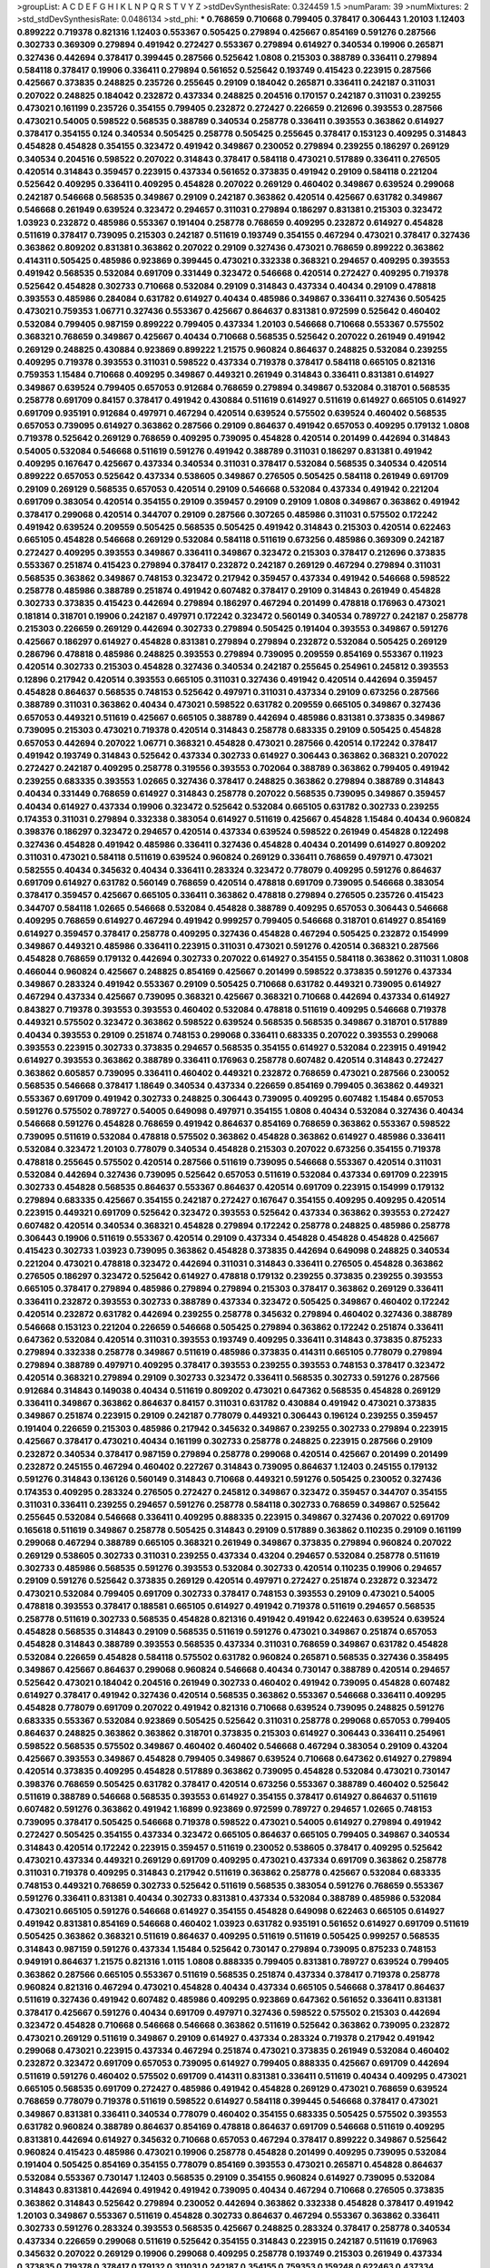 >groupList:
A C D E F G H I K L
N P Q R S T V Y Z 
>stdDevSynthesisRate:
0.324459 1.5 
>numParam:
39
>numMixtures:
2
>std_stdDevSynthesisRate:
0.0486134
>std_phi:
***
0.768659 0.710668 0.799405 0.378417 0.306443 1.20103 1.12403 0.899222 0.719378 0.821316
1.12403 0.553367 0.505425 0.279894 0.425667 0.854169 0.591276 0.287566 0.302733 0.369309
0.279894 0.491942 0.272427 0.553367 0.279894 0.614927 0.340534 0.19906 0.265871 0.327436
0.442694 0.378417 0.399445 0.287566 0.525642 1.0808 0.215303 0.388789 0.336411 0.279894
0.584118 0.378417 0.19906 0.336411 0.279894 0.561652 0.525642 0.193749 0.415423 0.223915
0.287566 0.425667 0.373835 0.248825 0.235726 0.255645 0.29109 0.184042 0.265871 0.336411
0.242187 0.311031 0.207022 0.248825 0.184042 0.232872 0.437334 0.248825 0.204516 0.170157
0.242187 0.311031 0.239255 0.473021 0.161199 0.235726 0.354155 0.799405 0.232872 0.272427
0.226659 0.212696 0.393553 0.287566 0.473021 0.54005 0.598522 0.568535 0.388789 0.340534
0.258778 0.336411 0.393553 0.363862 0.614927 0.378417 0.354155 0.124 0.340534 0.505425
0.258778 0.505425 0.255645 0.378417 0.153123 0.409295 0.314843 0.454828 0.454828 0.354155
0.323472 0.491942 0.349867 0.230052 0.279894 0.239255 0.186297 0.269129 0.340534 0.204516
0.598522 0.207022 0.314843 0.378417 0.584118 0.473021 0.517889 0.336411 0.276505 0.420514
0.314843 0.359457 0.223915 0.437334 0.561652 0.373835 0.491942 0.29109 0.584118 0.221204
0.525642 0.409295 0.336411 0.409295 0.454828 0.207022 0.269129 0.460402 0.349867 0.639524
0.299068 0.242187 0.546668 0.568535 0.349867 0.29109 0.242187 0.363862 0.420514 0.425667
0.631782 0.349867 0.546668 0.261949 0.639524 0.323472 0.294657 0.311031 0.279894 0.186297
0.831381 0.215303 0.323472 1.03923 0.232872 0.485986 0.553367 0.191404 0.258778 0.768659
0.409295 0.232872 0.614927 0.454828 0.511619 0.378417 0.739095 0.215303 0.242187 0.511619
0.193749 0.354155 0.467294 0.473021 0.378417 0.327436 0.363862 0.809202 0.831381 0.363862
0.207022 0.29109 0.327436 0.473021 0.768659 0.899222 0.363862 0.414311 0.505425 0.485986
0.923869 0.399445 0.473021 0.332338 0.368321 0.294657 0.409295 0.393553 0.491942 0.568535
0.532084 0.691709 0.331449 0.323472 0.546668 0.420514 0.272427 0.409295 0.719378 0.525642
0.454828 0.302733 0.710668 0.532084 0.29109 0.314843 0.437334 0.40434 0.29109 0.478818
0.393553 0.485986 0.284084 0.631782 0.614927 0.40434 0.485986 0.349867 0.336411 0.327436
0.505425 0.473021 0.759353 1.06771 0.327436 0.553367 0.425667 0.864637 0.831381 0.972599
0.525642 0.460402 0.532084 0.799405 0.987159 0.899222 0.799405 0.437334 1.20103 0.546668
0.710668 0.553367 0.575502 0.368321 0.768659 0.349867 0.425667 0.40434 0.710668 0.568535
0.525642 0.207022 0.261949 0.491942 0.269129 0.248825 0.430884 0.923869 0.899222 1.21575
0.960824 0.864637 0.248825 0.532084 0.239255 0.409295 0.719378 0.393553 0.311031 0.598522
0.437334 0.719378 0.378417 0.584118 0.665105 0.821316 0.759353 1.15484 0.710668 0.409295
0.349867 0.449321 0.261949 0.314843 0.336411 0.831381 0.614927 0.349867 0.639524 0.799405
0.657053 0.912684 0.768659 0.279894 0.349867 0.532084 0.318701 0.568535 0.258778 0.691709
0.84157 0.378417 0.491942 0.430884 0.511619 0.614927 0.511619 0.614927 0.665105 0.614927
0.691709 0.935191 0.912684 0.497971 0.467294 0.420514 0.639524 0.575502 0.639524 0.460402
0.568535 0.657053 0.739095 0.614927 0.363862 0.287566 0.29109 0.864637 0.491942 0.657053
0.409295 0.179132 1.0808 0.719378 0.525642 0.269129 0.768659 0.409295 0.739095 0.454828
0.420514 0.201499 0.442694 0.314843 0.54005 0.532084 0.546668 0.511619 0.591276 0.491942
0.388789 0.311031 0.186297 0.831381 0.491942 0.409295 0.167647 0.425667 0.437334 0.340534
0.311031 0.378417 0.532084 0.568535 0.340534 0.420514 0.899222 0.657053 0.525642 0.437334
0.538605 0.349867 0.276505 0.505425 0.584118 0.261949 0.691709 0.29109 0.269129 0.568535
0.657053 0.420514 0.29109 0.546668 0.532084 0.437334 0.491942 0.221204 0.691709 0.383054
0.420514 0.354155 0.29109 0.359457 0.29109 0.29109 1.0808 0.349867 0.363862 0.491942
0.378417 0.299068 0.420514 0.344707 0.29109 0.287566 0.307265 0.485986 0.311031 0.575502
0.172242 0.491942 0.639524 0.209559 0.505425 0.568535 0.505425 0.491942 0.314843 0.215303
0.420514 0.622463 0.665105 0.454828 0.546668 0.269129 0.532084 0.584118 0.511619 0.673256
0.485986 0.369309 0.242187 0.272427 0.409295 0.393553 0.349867 0.336411 0.349867 0.323472
0.215303 0.378417 0.212696 0.373835 0.553367 0.251874 0.415423 0.279894 0.378417 0.232872
0.242187 0.269129 0.467294 0.279894 0.311031 0.568535 0.363862 0.349867 0.748153 0.323472
0.217942 0.359457 0.437334 0.491942 0.546668 0.598522 0.258778 0.485986 0.388789 0.251874
0.491942 0.607482 0.378417 0.29109 0.314843 0.261949 0.454828 0.302733 0.373835 0.415423
0.442694 0.279894 0.186297 0.467294 0.201499 0.478818 0.176963 0.473021 0.181814 0.318701
0.19906 0.242187 0.497971 0.172242 0.323472 0.560149 0.340534 0.789727 0.242187 0.258778
0.215303 0.226659 0.269129 0.442694 0.302733 0.279894 0.505425 0.191404 0.393553 0.349867
0.591276 0.425667 0.186297 0.614927 0.454828 0.831381 0.279894 0.279894 0.232872 0.532084
0.505425 0.269129 0.286796 0.478818 0.485986 0.248825 0.393553 0.279894 0.739095 0.209559
0.854169 0.553367 0.11923 0.420514 0.302733 0.215303 0.454828 0.327436 0.340534 0.242187
0.255645 0.254961 0.245812 0.393553 0.12896 0.217942 0.420514 0.393553 0.665105 0.311031
0.327436 0.491942 0.420514 0.442694 0.359457 0.454828 0.864637 0.568535 0.748153 0.525642
0.497971 0.311031 0.437334 0.29109 0.673256 0.287566 0.388789 0.311031 0.363862 0.40434
0.473021 0.598522 0.631782 0.209559 0.665105 0.349867 0.327436 0.657053 0.449321 0.511619
0.425667 0.665105 0.388789 0.442694 0.485986 0.831381 0.373835 0.349867 0.739095 0.215303
0.473021 0.719378 0.420514 0.314843 0.258778 0.683335 0.29109 0.505425 0.454828 0.657053
0.442694 0.207022 1.06771 0.368321 0.454828 0.473021 0.287566 0.420514 0.172242 0.378417
0.491942 0.193749 0.314843 0.525642 0.437334 0.302733 0.614927 0.306443 0.363862 0.368321
0.207022 0.272427 0.242187 0.409295 0.258778 0.319556 0.393553 0.702064 0.388789 0.363862
0.799405 0.491942 0.239255 0.683335 0.393553 1.02665 0.327436 0.378417 0.248825 0.363862
0.279894 0.388789 0.314843 0.40434 0.331449 0.768659 0.614927 0.314843 0.258778 0.207022
0.568535 0.739095 0.349867 0.359457 0.40434 0.614927 0.437334 0.19906 0.323472 0.525642
0.532084 0.665105 0.631782 0.302733 0.239255 0.174353 0.311031 0.279894 0.332338 0.383054
0.614927 0.511619 0.425667 0.454828 1.15484 0.40434 0.960824 0.398376 0.186297 0.323472
0.294657 0.420514 0.437334 0.639524 0.598522 0.261949 0.454828 0.122498 0.327436 0.454828
0.491942 0.485986 0.336411 0.327436 0.454828 0.40434 0.201499 0.614927 0.809202 0.311031
0.473021 0.584118 0.511619 0.639524 0.960824 0.269129 0.336411 0.768659 0.497971 0.473021
0.582555 0.40434 0.345632 0.40434 0.336411 0.283324 0.323472 0.778079 0.409295 0.591276
0.864637 0.691709 0.614927 0.631782 0.560149 0.768659 0.420514 0.478818 0.691709 0.739095
0.546668 0.383054 0.378417 0.359457 0.425667 0.665105 0.336411 0.363862 0.478818 0.279894
0.276505 0.235726 0.415423 0.344707 0.584118 1.02665 0.546668 0.532084 0.454828 0.388789
0.409295 0.657053 0.306443 0.546668 0.409295 0.768659 0.614927 0.467294 0.491942 0.999257
0.799405 0.546668 0.318701 0.614927 0.854169 0.614927 0.359457 0.378417 0.258778 0.409295
0.327436 0.454828 0.467294 0.505425 0.232872 0.154999 0.349867 0.449321 0.485986 0.336411
0.223915 0.311031 0.473021 0.591276 0.420514 0.368321 0.287566 0.454828 0.768659 0.179132
0.442694 0.302733 0.207022 0.614927 0.354155 0.584118 0.363862 0.311031 1.0808 0.466044
0.960824 0.425667 0.248825 0.854169 0.425667 0.201499 0.598522 0.373835 0.591276 0.437334
0.349867 0.283324 0.491942 0.553367 0.29109 0.505425 0.710668 0.631782 0.449321 0.739095
0.614927 0.467294 0.437334 0.425667 0.739095 0.368321 0.425667 0.368321 0.710668 0.442694
0.437334 0.614927 0.843827 0.719378 0.393553 0.393553 0.460402 0.532084 0.478818 0.511619
0.409295 0.546668 0.719378 0.449321 0.575502 0.323472 0.363862 0.598522 0.639524 0.568535
0.568535 0.349867 0.318701 0.517889 0.40434 0.393553 0.29109 0.251874 0.748153 0.299068
0.336411 0.683335 0.207022 0.393553 0.299068 0.393553 0.223915 0.302733 0.373835 0.294657
0.568535 0.354155 0.614927 0.532084 0.223915 0.491942 0.614927 0.393553 0.363862 0.388789
0.336411 0.176963 0.258778 0.607482 0.420514 0.314843 0.272427 0.363862 0.605857 0.739095
0.336411 0.460402 0.449321 0.232872 0.768659 0.473021 0.287566 0.230052 0.568535 0.546668
0.378417 1.18649 0.340534 0.437334 0.226659 0.854169 0.799405 0.363862 0.449321 0.553367
0.691709 0.491942 0.302733 0.248825 0.306443 0.739095 0.409295 0.607482 1.15484 0.657053
0.591276 0.575502 0.789727 0.54005 0.649098 0.497971 0.354155 1.0808 0.40434 0.532084
0.327436 0.40434 0.546668 0.591276 0.454828 0.768659 0.491942 0.864637 0.854169 0.768659
0.363862 0.553367 0.598522 0.739095 0.511619 0.532084 0.478818 0.575502 0.363862 0.454828
0.363862 0.614927 0.485986 0.336411 0.532084 0.323472 1.20103 0.778079 0.340534 0.454828
0.215303 0.207022 0.673256 0.354155 0.719378 0.478818 0.255645 0.575502 0.420514 0.287566
0.511619 0.739095 0.546668 0.553367 0.420514 0.311031 0.532084 0.442694 0.327436 0.739095
0.525642 0.657053 0.511619 0.532084 0.437334 0.691709 0.223915 0.302733 0.454828 0.568535
0.864637 0.553367 0.864637 0.420514 0.691709 0.223915 0.154999 0.179132 0.279894 0.683335
0.425667 0.354155 0.242187 0.272427 0.167647 0.354155 0.409295 0.409295 0.420514 0.223915
0.449321 0.691709 0.525642 0.323472 0.393553 0.525642 0.437334 0.363862 0.393553 0.272427
0.607482 0.420514 0.340534 0.368321 0.454828 0.279894 0.172242 0.258778 0.248825 0.485986
0.258778 0.306443 0.19906 0.511619 0.553367 0.420514 0.29109 0.437334 0.454828 0.454828
0.454828 0.425667 0.415423 0.302733 1.03923 0.739095 0.363862 0.454828 0.373835 0.442694
0.649098 0.248825 0.340534 0.221204 0.473021 0.478818 0.323472 0.442694 0.311031 0.314843
0.336411 0.276505 0.454828 0.363862 0.276505 0.186297 0.323472 0.525642 0.614927 0.478818
0.179132 0.239255 0.373835 0.239255 0.393553 0.665105 0.378417 0.279894 0.485986 0.279894
0.279894 0.215303 0.378417 0.363862 0.269129 0.336411 0.336411 0.232872 0.393553 0.302733
0.388789 0.437334 0.323472 0.505425 0.349867 0.460402 0.172242 0.420514 0.232872 0.631782
0.442694 0.239255 0.258778 0.345632 0.279894 0.460402 0.327436 0.388789 0.546668 0.153123
0.221204 0.226659 0.546668 0.505425 0.279894 0.363862 0.172242 0.251874 0.336411 0.647362
0.532084 0.420514 0.311031 0.393553 0.193749 0.409295 0.336411 0.314843 0.373835 0.875233
0.279894 0.332338 0.258778 0.349867 0.511619 0.485986 0.373835 0.414311 0.665105 0.778079
0.279894 0.279894 0.388789 0.497971 0.409295 0.378417 0.393553 0.239255 0.393553 0.748153
0.378417 0.323472 0.420514 0.368321 0.279894 0.29109 0.302733 0.323472 0.336411 0.568535
0.302733 0.591276 0.287566 0.912684 0.314843 0.149038 0.40434 0.511619 0.809202 0.473021
0.647362 0.568535 0.454828 0.269129 0.336411 0.349867 0.363862 0.864637 0.84157 0.311031
0.631782 0.430884 0.491942 0.473021 0.373835 0.349867 0.251874 0.223915 0.29109 0.242187
0.778079 0.449321 0.306443 0.196124 0.239255 0.359457 0.191404 0.226659 0.215303 0.485986
0.217942 0.345632 0.349867 0.239255 0.302733 0.279894 0.223915 0.425667 0.378417 0.473021
0.40434 0.161199 0.302733 0.258778 0.248825 0.223915 0.287566 0.29109 0.232872 0.340534
0.378417 0.987159 0.279894 0.258778 0.299068 0.420514 0.425667 0.201499 0.201499 0.232872
0.245155 0.467294 0.460402 0.227267 0.314843 0.739095 0.864637 1.12403 0.245155 0.179132
0.591276 0.314843 0.136126 0.560149 0.314843 0.710668 0.449321 0.591276 0.505425 0.230052
0.327436 0.174353 0.409295 0.283324 0.276505 0.272427 0.245812 0.349867 0.323472 0.359457
0.344707 0.354155 0.311031 0.336411 0.239255 0.294657 0.591276 0.258778 0.584118 0.302733
0.768659 0.349867 0.525642 0.255645 0.532084 0.546668 0.336411 0.409295 0.888335 0.223915
0.349867 0.327436 0.207022 0.691709 0.165618 0.511619 0.349867 0.258778 0.505425 0.314843
0.29109 0.517889 0.363862 0.110235 0.29109 0.161199 0.299068 0.467294 0.388789 0.665105
0.368321 0.261949 0.349867 0.373835 0.279894 0.960824 0.207022 0.269129 0.538605 0.302733
0.311031 0.239255 0.437334 0.43204 0.294657 0.532084 0.258778 0.511619 0.302733 0.485986
0.568535 0.591276 0.393553 0.532084 0.302733 0.420514 0.110235 0.19906 0.294657 0.29109
0.591276 0.525642 0.373835 0.269129 0.420514 0.497971 0.272427 0.251874 0.232872 0.323472
0.473021 0.532084 0.799405 0.691709 0.302733 0.378417 0.748153 0.393553 0.29109 0.473021
0.54005 0.478818 0.393553 0.378417 0.188581 0.665105 0.614927 0.491942 0.719378 0.511619
0.294657 0.568535 0.258778 0.511619 0.302733 0.568535 0.454828 0.821316 0.491942 0.491942
0.622463 0.639524 0.639524 0.454828 0.568535 0.314843 0.29109 0.568535 0.511619 0.591276
0.473021 0.349867 0.251874 0.657053 0.454828 0.314843 0.388789 0.393553 0.568535 0.437334
0.311031 0.768659 0.349867 0.631782 0.454828 0.532084 0.226659 0.454828 0.584118 0.575502
0.631782 0.960824 0.265871 0.568535 0.327436 0.358495 0.349867 0.425667 0.864637 0.299068
0.960824 0.546668 0.40434 0.730147 0.388789 0.420514 0.294657 0.525642 0.473021 0.184042
0.204516 0.261949 0.302733 0.460402 0.491942 0.739095 0.454828 0.607482 0.614927 0.378417
0.491942 0.327436 0.420514 0.568535 0.363862 0.553367 0.546668 0.336411 0.409295 0.454828
0.778079 0.691709 0.207022 0.491942 0.821316 0.710668 0.639524 0.739095 0.248825 0.591276
0.683335 0.553367 0.532084 0.923869 0.505425 0.525642 0.311031 0.258778 0.299068 0.657053
0.799405 0.864637 0.248825 0.363862 0.363862 0.318701 0.373835 0.215303 0.614927 0.306443
0.336411 0.254961 0.598522 0.568535 0.575502 0.349867 0.460402 0.460402 0.546668 0.467294
0.383054 0.29109 0.43204 0.425667 0.393553 0.349867 0.454828 0.799405 0.349867 0.639524
0.710668 0.647362 0.614927 0.279894 0.420514 0.373835 0.409295 0.454828 0.517889 0.363862
0.739095 0.454828 0.532084 0.473021 0.730147 0.398376 0.768659 0.505425 0.631782 0.378417
0.420514 0.673256 0.553367 0.388789 0.460402 0.525642 0.511619 0.388789 0.546668 0.568535
0.393553 0.614927 0.354155 0.378417 0.614927 0.864637 0.511619 0.607482 0.591276 0.363862
0.491942 1.16899 0.923869 0.972599 0.789727 0.294657 1.02665 0.748153 0.739095 0.378417
0.505425 0.546668 0.719378 0.598522 0.473021 0.54005 0.614927 0.279894 0.491942 0.272427
0.505425 0.354155 0.437334 0.323472 0.665105 0.864637 0.665105 0.799405 0.349867 0.340534
0.314843 0.420514 0.172242 0.223915 0.359457 0.511619 0.230052 0.538605 0.378417 0.409295
0.525642 0.473021 0.437334 0.449321 0.269129 0.691709 0.409295 0.473021 0.437334 0.691709
0.363862 0.258778 0.311031 0.719378 0.409295 0.314843 0.217942 0.511619 0.363862 0.258778
0.425667 0.532084 0.683335 0.748153 0.449321 0.768659 0.302733 0.525642 0.511619 0.568535
0.383054 0.591276 0.768659 0.553367 0.591276 0.336411 0.831381 0.40434 0.302733 0.831381
0.437334 0.532084 0.388789 0.485986 0.532084 0.473021 0.665105 0.591276 0.546668 0.614927
0.354155 0.454828 0.649098 0.622463 0.665105 0.614927 0.491942 0.831381 0.854169 0.546668
0.460402 1.03923 0.631782 0.935191 0.561652 0.614927 0.691709 0.511619 0.505425 0.363862
0.368321 0.511619 0.864637 0.409295 0.511619 0.511619 0.505425 0.999257 0.568535 0.314843
0.987159 0.591276 0.437334 1.15484 0.525642 0.730147 0.279894 0.739095 0.875233 0.748153
0.949191 0.864637 1.21575 0.821316 1.0115 1.0808 0.888335 0.799405 0.831381 0.789727
0.639524 0.799405 0.363862 0.287566 0.665105 0.553367 0.511619 0.568535 0.251874 0.437334
0.378417 0.719378 0.258778 0.960824 0.821316 0.467294 0.473021 0.454828 0.40434 0.437334
0.665105 0.546668 0.378417 0.864637 0.511619 0.327436 0.491942 0.607482 0.485986 0.409295
0.923869 0.647362 0.561652 0.336411 0.831381 0.378417 0.425667 0.591276 0.40434 0.691709
0.497971 0.327436 0.598522 0.575502 0.215303 0.442694 0.323472 0.454828 0.710668 0.546668
0.546668 0.363862 0.511619 0.525642 0.363862 0.739095 0.232872 0.473021 0.269129 0.511619
0.349867 0.29109 0.614927 0.437334 0.283324 0.719378 0.217942 0.491942 0.299068 0.473021
0.223915 0.437334 0.467294 0.251874 0.473021 0.373835 0.261949 0.532084 0.460402 0.232872
0.323472 0.691709 0.657053 0.739095 0.614927 0.799405 0.888335 0.425667 0.691709 0.442694
0.511619 0.591276 0.460402 0.575502 0.691709 0.414311 0.831381 0.336411 0.511619 0.40434
0.409295 0.473021 0.665105 0.568535 0.691709 0.272427 0.485986 0.491942 0.454828 0.269129
0.473021 0.768659 0.639524 0.768659 0.778079 0.719378 0.511619 0.598522 0.614927 0.584118
0.399445 0.546668 0.378417 0.473021 0.349867 0.831381 0.336411 0.340534 0.778079 0.460402
0.354155 0.683335 0.505425 0.575502 0.393553 0.631782 0.960824 0.388789 0.864637 0.854169
0.478818 0.864637 0.691709 0.546668 0.511619 0.409295 0.831381 0.442694 0.614927 0.345632
0.710668 0.657053 0.467294 0.378417 0.899222 0.349867 0.525642 0.960824 0.415423 0.485986
0.473021 0.19906 0.258778 0.454828 0.201499 0.409295 0.739095 0.532084 0.191404 0.505425
0.854169 0.354155 0.778079 0.854169 0.393553 0.473021 0.265871 0.454828 0.864637 0.532084
0.553367 0.730147 1.12403 0.568535 0.29109 0.354155 0.960824 0.614927 0.739095 0.532084
0.314843 0.831381 0.442694 0.491942 0.491942 0.739095 0.40434 0.467294 0.710668 0.276505
0.373835 0.363862 0.314843 0.525642 0.279894 0.230052 0.442694 0.363862 0.332338 0.454828
0.378417 0.491942 1.20103 0.349867 0.553367 0.511619 0.454828 0.302733 0.864637 0.467294
0.553367 0.363862 0.336411 0.302733 0.591276 0.283324 0.393553 0.568535 0.425667 0.248825
0.283324 0.378417 0.258778 0.340534 0.437334 0.226659 0.299068 0.511619 0.525642 0.354155
0.314843 0.223915 0.242187 0.511619 0.176963 0.345632 0.207022 0.269129 0.19906 0.299068
0.409295 0.258778 0.193749 0.215303 0.261949 0.437334 0.373835 0.719378 0.378417 0.179132
0.311031 0.242187 0.354155 0.759353 0.159248 0.622463 0.437334 0.388789 0.888335 0.87758
0.460402 0.532084 0.598522 0.414311 0.393553 0.491942 0.19906 0.748153 0.336411 0.349867
0.294657 0.388789 0.368321 0.283324 0.40434 0.323472 0.546668 0.323472 0.302733 0.265871
0.261949 0.393553 0.591276 0.29109 0.258778 0.622463 0.383054 0.546668 0.226659 0.525642
0.454828 0.546668 0.368321 0.215303 0.442694 0.302733 0.691709 0.40434 0.327436 0.384082
0.864637 0.248825 0.388789 0.473021 0.420514 0.359457 0.239255 0.442694 0.258778 0.261949
0.232872 0.327436 0.363862 0.299068 0.255645 0.454828 0.261949 0.425667 0.223915 0.532084
0.473021 0.248825 0.248825 0.768659 0.340534 0.354155 0.702064 0.388789 0.254961 0.188581
0.229437 0.354155 0.279894 0.265159 0.242187 0.378417 0.314843 0.497971 0.491942 0.287566
0.505425 0.251874 0.165618 0.923869 0.314843 0.473021 0.454828 0.546668 0.491942 0.349867
0.269129 0.215303 0.311031 0.141571 0.546668 0.420514 0.40434 0.251874 0.363862 0.388789
0.363862 0.373835 0.553367 0.54005 0.478818 0.799405 0.388789 0.363862 0.491942 0.449321
0.485986 0.209559 1.20103 0.491942 0.561652 0.302733 0.368321 0.248825 0.261949 0.442694
0.888335 0.209559 0.349867 0.373835 0.223915 0.383054 0.43204 0.323472 0.279894 0.323472
0.287566 0.568535 0.323472 0.363862 0.442694 0.363862 0.181327 0.251874 0.172242 0.29109
0.409295 0.258778 0.888335 0.215303 0.639524 0.378417 0.473021 0.505425 0.248825 0.327436
0.251874 0.383054 0.327436 0.318701 0.302733 0.425667 0.748153 0.349867 0.409295 0.279894
0.414311 0.258778 0.665105 0.40434 0.485986 0.242187 0.368321 0.591276 0.368321 0.336411
0.295447 0.19906 0.373835 0.242187 0.149038 0.279894 0.748153 0.302733 0.591276 0.591276
0.710668 0.19906 0.359457 0.491942 0.568535 0.631782 0.568535 0.287566 0.388789 0.204516
0.193749 0.399445 0.575502 0.179132 0.553367 0.639524 0.568535 0.215303 0.40434 0.283324
0.245812 0.242187 0.505425 0.29109 0.409295 0.497971 0.215303 0.314843 0.568535 0.19906
0.454828 0.383054 0.302733 0.719378 0.232872 0.251874 0.525642 0.505425 0.454828 0.159248
0.104712 0.279894 0.454828 0.363862 0.311031 0.517889 0.327436 0.186297 0.43204 0.299068
0.269129 0.336411 0.279894 0.223915 0.302733 0.425667 0.272427 0.248825 0.251874 0.269129
0.223915 0.299068 0.29109 0.553367 0.242187 0.279894 0.388789 0.269129 0.831381 0.186297
0.409295 0.43204 0.258778 0.546668 0.388789 0.29109 0.191404 0.454828 0.29109 0.184042
0.383054 0.306443 0.532084 0.302733 0.137794 0.29109 0.448119 0.768659 0.29109 0.420514
0.223915 0.215303 0.363862 0.248825 0.575502 0.193749 0.388789 0.525642 0.354155 0.207022
0.176963 0.248825 0.327436 0.302733 0.553367 0.546668 0.161199 0.29109 0.363862 0.399445
0.505425 0.393553 0.248825 0.336411 0.242187 0.204516 0.591276 0.232872 0.191404 0.230052
0.683335 0.283324 0.29109 0.359457 0.248825 0.349867 0.223915 0.287566 0.314843 0.279894
0.221204 0.311031 0.460402 0.258778 0.43204 0.215303 0.336411 0.358495 0.568535 0.226659
0.454828 0.299068 0.568535 0.378417 0.442694 0.314843 0.378417 0.363862 0.186297 0.460402
0.345632 0.575502 0.454828 0.575502 0.336411 0.336411 0.29109 0.306443 0.269129 0.279894
0.314843 1.03923 0.269129 0.251874 0.272427 0.473021 0.283324 0.279894 0.336411 0.683335
0.369309 0.230052 0.269129 0.349867 0.311031 0.478818 0.40434 0.378417 0.561652 0.276505
0.393553 0.739095 0.13089 0.373835 0.420514 0.215303 0.311031 0.473021 0.393553 0.665105
0.575502 0.631782 0.553367 0.179132 0.415423 0.363862 0.212696 0.314843 0.420514 0.349867
0.188581 0.314843 0.43204 0.279894 0.454828 0.242187 0.294657 0.393553 0.345632 0.327436
0.332338 0.232872 0.201499 0.799405 0.215303 0.363862 0.454828 0.29109 0.323472 0.323472
0.248825 0.181327 0.425667 0.546668 0.702064 0.223915 0.29109 0.454828 0.420514 0.279894
0.302733 0.279894 0.239255 0.425667 0.261949 0.460402 0.359457 0.40434 0.242187 0.349867
0.739095 0.409295 0.759353 0.299068 0.269129 0.176963 0.546668 0.29109 0.359457 0.276505
0.425667 0.179132 0.710668 0.437334 0.251874 0.519278 0.279894 0.323472 0.425667 0.302733
0.373835 0.373835 0.665105 0.299068 0.373835 0.730147 0.473021 0.302733 0.393553 0.251874
0.176963 0.248825 0.193749 0.568535 0.302733 0.393553 0.614927 0.223915 0.349867 0.287566
0.378417 0.393553 0.415423 0.261949 0.491942 0.378417 0.831381 0.639524 0.710668 0.525642
0.499306 0.478818 0.546668 0.538605 0.960824 0.393553 0.314843 0.201499 0.912684 0.854169
0.473021 0.191404 0.150864 0.261949 0.393553 0.378417 0.223915 0.242187 0.511619 0.223915
0.409295 0.719378 0.19906 0.345632 0.491942 0.420514 0.201499 0.511619 0.639524 0.336411
0.553367 0.29109 0.165618 0.665105 0.201499 0.327436 0.449321 0.639524 0.349867 0.354155
0.258778 0.354155 1.24907 0.248825 0.349867 0.598522 0.294657 0.460402 0.239255 0.201499
0.393553 0.327436 0.302733 0.327436 0.258778 0.354155 0.232872 0.349867 0.319556 0.230052
0.719378 0.575502 0.186297 0.546668 0.261949 0.261949 0.546668 0.302733 0.258778 0.40434
0.363862 0.29109 0.19906 0.665105 0.363862 0.40434 0.336411 0.344707 0.239255 0.242187
0.299068 0.467294 0.473021 0.327436 0.425667 0.657053 0.207022 0.29109 0.283324 0.532084
0.349867 0.454828 0.442694 0.239255 0.223915 0.279894 0.186297 0.393553 0.215303 0.261949
0.614927 0.345632 0.265871 0.215303 0.251874 0.242187 0.349867 0.639524 0.323472 0.279894
0.242187 0.154999 0.442694 0.383054 0.276505 0.221204 0.311031 0.373835 0.639524 0.269129
0.598522 0.393553 0.215303 0.409295 0.19906 0.207022 0.710668 0.191404 0.409295 0.388789
0.40434 0.306443 0.854169 0.314843 0.473021 0.425667 0.323472 0.739095 0.221204 0.193749
0.546668 0.409295 0.553367 0.283324 0.215303 0.631782 0.359457 0.710668 0.622463 0.191404
0.209559 0.230052 0.40434 0.460402 0.368321 0.473021 0.251874 0.242187 0.437334 0.710668
0.759353 0.302733 0.425667 0.363862 0.912684 0.799405 0.134118 0.454828 0.349867 0.575502
0.314843 0.147234 0.497971 0.614927 0.546668 0.393553 0.473021 0.248825 0.553367 0.242187
0.269129 0.478818 0.425667 0.373835 0.279894 0.349867 0.193749 1.03923 0.888335 0.193749
0.631782 0.525642 0.258778 0.473021 0.283324 0.546668 0.591276 0.279894 0.393553 0.912684
1.24907 0.710668 0.854169 0.532084 0.272427 0.691709 0.739095 0.302733 0.201499 0.336411
0.373835 0.437334 0.393553 0.186297 0.336411 0.683335 0.511619 0.519278 0.344707 0.283324
0.363862 0.340534 0.393553 0.568535 0.209559 0.532084 0.29109 0.327436 0.232872 0.437334
0.561652 0.614927 0.242187 0.232872 0.675062 0.491942 0.665105 0.568535 0.568535 0.215303
0.425667 0.497971 0.378417 0.323472 0.363862 0.248825 0.437334 0.327436 0.854169 0.179132
0.323472 0.311031 0.242187 0.299068 0.340534 0.327436 0.327436 0.294657 0.393553 0.261949
0.327436 0.223915 0.399445 0.485986 0.283324 0.359457 0.272427 0.437334 0.584118 0.622463
0.261949 0.283324 0.491942 0.388789 0.239255 0.420514 0.409295 0.258778 0.778079 0.43204
0.302733 0.323472 0.415423 0.29109 0.161199 0.568535 0.207022 0.473021 0.349867 0.546668
0.425667 0.511619 0.525642 0.29109 0.40434 0.467294 0.491942 0.393553 0.505425 0.442694
0.485986 0.454828 0.393553 0.311031 0.420514 0.854169 0.460402 0.363862 0.454828 0.478818
0.314843 0.639524 0.691709 0.251874 0.799405 0.358495 0.323472 0.19906 0.546668 0.657053
0.473021 0.393553 0.349867 0.639524 0.546668 1.05196 0.923869 0.215303 0.491942 0.491942
0.568535 0.485986 0.393553 0.442694 0.454828 0.491942 1.03923 1.03923 0.864637 0.591276
0.854169 0.799405 0.799405 0.864637 0.789727 0.683335 0.378417 0.306443 0.511619 0.269129
0.425667 0.327436 0.340534 0.591276 0.691709 0.363862 0.448119 0.314843 0.799405 0.532084
0.525642 0.454828 0.242187 0.349867 0.546668 0.420514 0.311031 0.383054 0.730147 0.614927
0.657053 0.349867 0.485986 0.454828 0.719378 0.759353 0.591276 0.505425 0.327436 0.639524
0.232872 0.553367 0.799405 0.665105 0.269129 0.40434 0.248825 0.363862 0.568535 0.467294
0.327436 0.323472 0.287566 0.591276 0.327436 0.665105 0.420514 0.748153 0.517889 0.114645
0.553367 0.491942 0.272427 0.336411 0.591276 0.40434 0.437334 0.598522 0.349867 0.232872
0.561652 0.378417 0.831381 0.314843 0.657053 0.607482 0.888335 0.393553 0.505425 0.491942
0.269129 0.363862 0.768659 0.311031 0.614927 0.553367 0.147234 0.186297 0.454828 0.409295
0.710668 0.473021 0.340534 0.591276 0.631782 0.511619 0.340534 0.248825 0.491942 0.323472
0.584118 0.336411 0.425667 0.739095 0.272427 0.393553 0.768659 0.591276 0.639524 0.409295
0.631782 0.511619 0.639524 0.226659 0.215303 0.393553 0.388789 0.261949 0.657053 0.730147
0.209559 0.454828 0.314843 0.420514 0.269129 0.485986 0.261949 0.336411 0.864637 0.622463
0.511619 0.665105 0.748153 0.314843 0.485986 0.799405 0.409295 0.999257 0.40434 0.437334
0.201499 0.191404 0.349867 0.388789 0.299068 0.269129 0.215303 0.373835 0.437334 0.393553
0.299068 0.363862 0.639524 0.553367 0.207022 0.261949 0.378417 0.323472 0.525642 0.302733
0.269129 0.336411 0.204516 0.226659 0.179132 0.201499 0.207022 0.467294 0.768659 0.420514
0.960824 0.261949 0.363862 0.454828 0.473021 0.318701 0.269129 0.336411 0.437334 0.437334
0.491942 0.327436 0.170157 0.349867 0.279894 0.368321 0.29109 0.425667 0.553367 0.258778
0.186297 0.279894 0.165618 0.212696 0.279894 0.354155 0.186297 0.378417 0.359457 0.302733
0.368321 0.269129 0.40434 0.215303 0.269129 0.373835 0.276505 0.532084 0.409295 0.261949
0.759353 0.336411 0.299068 0.454828 0.19906 0.306443 0.614927 0.657053 0.201499 0.491942
0.568535 0.336411 0.323472 1.06771 0.363862 0.311031 0.854169 0.248825 0.420514 0.378417
0.511619 0.491942 0.460402 0.739095 0.598522 0.683335 0.460402 0.248825 0.258778 0.532084
0.258778 0.40434 0.473021 0.349867 0.363862 0.511619 0.454828 0.159248 0.314843 0.378417
0.212696 0.149038 0.437334 0.864637 0.491942 0.29109 0.174353 0.591276 0.553367 0.923869
0.349867 0.207022 0.683335 0.388789 0.575502 0.442694 0.454828 0.425667 0.235726 0.505425
0.340534 0.454828 0.454828 0.393553 0.710668 0.532084 0.354155 0.311031 0.340534 0.363862
0.437334 0.525642 0.719378 0.29109 0.323472 0.311031 0.176963 0.29109 0.40434 0.258778
0.532084 0.657053 0.314843 0.607482 0.186297 0.393553 0.261949 0.691709 0.378417 0.314843
0.388789 0.454828 0.511619 0.363862 0.272427 0.525642 0.232872 0.467294 0.789727 0.505425
0.553367 0.40434 0.336411 0.789727 0.591276 0.279894 0.497971 0.505425 0.393553 0.269129
0.354155 0.363862 0.420514 0.299068 0.649098 0.393553 0.327436 0.591276 0.473021 0.245812
0.363862 0.454828 0.575502 0.923869 0.314843 0.759353 0.258778 0.323472 0.258778 0.311031
0.546668 0.505425 0.454828 0.420514 0.302733 0.546668 0.302733 0.437334 0.269129 0.454828
0.420514 0.511619 0.448119 0.614927 0.223915 0.378417 0.201499 0.614927 0.467294 0.349867
0.254961 0.349867 0.323472 0.349867 0.215303 0.368321 0.467294 0.340534 0.999257 0.279894
0.327436 0.691709 0.340534 0.768659 0.491942 0.279894 0.378417 0.473021 0.420514 0.373835
0.591276 0.505425 0.383054 0.336411 0.568535 0.363862 0.354155 0.354155 0.568535 0.614927
0.311031 0.373835 0.269129 0.349867 0.485986 0.525642 0.311031 0.349867 0.221204 0.420514
0.29109 0.40434 0.598522 0.368321 0.420514 0.598522 0.294657 0.258778 0.261949 0.393553
0.491942 0.232872 0.230052 1.0115 0.420514 0.311031 0.532084 0.854169 0.702064 0.831381
0.354155 0.251874 0.261949 0.311031 0.363862 0.279894 0.323472 0.473021 0.29109 0.336411
0.349867 0.136126 0.591276 0.302733 0.437334 0.473021 0.149038 0.232872 0.675062 0.298268
0.279894 0.864637 0.768659 0.368321 1.02665 0.359457 0.220613 0.363862 0.223915 0.437334
0.409295 0.442694 0.239255 0.161199 0.437334 0.279894 0.425667 0.349867 0.336411 0.485986
0.145062 0.193749 0.378417 0.398376 0.420514 0.302733 0.473021 0.473021 0.40434 0.425667
0.29109 0.336411 0.525642 0.179132 0.323472 0.314843 0.575502 0.272427 0.230052 0.614927
0.19665 0.354155 0.393553 0.232872 0.276505 0.739095 0.314843 0.491942 0.378417 0.283324
0.398376 0.191404 0.318701 0.272427 0.258778 0.269129 0.302733 0.363862 0.568535 0.409295
0.251874 0.473021 0.425667 0.302733 0.269129 0.336411 0.153123 0.265871 0.29109 0.491942
0.242187 0.212696 0.299068 0.349867 0.294657 0.242187 0.201499 0.283324 0.584118 0.232872
0.258778 0.809202 0.340534 0.349867 0.420514 0.639524 0.209559 0.201499 0.261949 0.354155
0.454828 0.657053 0.373835 0.591276 0.19906 0.546668 0.532084 0.378417 0.425667 0.336411
0.831381 0.349867 0.532084 0.261949 0.363862 0.276505 0.363862 0.425667 0.546668 0.207022
0.719378 0.473021 0.276505 0.223915 0.378417 0.532084 0.336411 0.491942 0.710668 0.336411
0.172242 0.442694 0.442694 0.287566 0.349867 0.460402 0.388789 0.454828 0.420514 0.568535
0.269129 0.287566 0.378417 0.40434 0.287566 0.657053 0.314843 0.201499 0.388789 0.683335
0.768659 0.134118 0.821316 0.631782 0.409295 0.159248 0.420514 0.473021 0.591276 0.378417
0.665105 0.437334 0.327436 0.437334 0.473021 0.323472 0.525642 0.393553 0.473021 0.454828
0.473021 0.639524 0.40434 0.393553 0.631782 0.591276 0.204516 0.683335 0.485986 0.505425
0.768659 0.923869 0.363862 0.739095 0.505425 0.398376 0.314843 0.331449 0.425667 0.207022
0.473021 0.425667 0.622463 0.323472 0.799405 0.302733 0.999257 0.691709 0.258778 0.409295
0.935191 0.575502 0.568535 0.591276 0.710668 0.354155 0.430884 0.730147 0.768659 0.719378
0.517889 0.591276 0.605857 0.719378 0.598522 0.43204 0.437334 0.799405 0.568535 0.425667
0.553367 0.546668 0.665105 0.691709 0.546668 1.03923 0.383054 0.460402 0.683335 0.485986
0.532084 0.532084 0.437334 0.314843 0.378417 0.622463 0.378417 0.491942 0.691709 0.591276
0.40434 0.657053 0.336411 0.631782 0.221204 0.437334 0.591276 0.614927 0.294657 0.442694
0.454828 0.546668 0.460402 0.437334 0.302733 0.485986 0.460402 0.269129 0.306443 0.553367
0.336411 0.409295 0.242187 0.499306 0.467294 0.511619 0.899222 0.29109 0.232872 0.349867
0.349867 0.302733 0.491942 0.311031 0.511619 0.230052 0.437334 0.473021 0.327436 0.647362
0.311031 0.359457 0.340534 0.242187 0.409295 0.318701 0.269129 0.420514 0.454828 0.227267
0.425667 0.568535 0.639524 0.40434 0.43204 0.393553 0.442694 0.517889 0.437334 0.748153
0.336411 0.591276 0.388789 0.354155 0.568535 0.505425 0.287566 0.524236 0.491942 0.258778
0.691709 0.43204 0.864637 0.84157 0.614927 0.999257 0.378417 0.639524 0.409295 0.473021
0.261949 0.575502 0.491942 0.799405 0.437334 0.497971 0.491942 0.568535 0.393553 0.314843
0.261949 0.349867 0.261949 0.561652 0.511619 0.591276 0.768659 0.799405 0.425667 0.923869
0.460402 0.491942 0.258778 0.349867 0.40434 0.719378 0.378417 0.568535 0.261949 0.639524
0.40434 0.505425 0.327436 0.491942 0.691709 0.811372 0.442694 0.358495 0.888335 0.854169
0.799405 1.0808 0.854169 0.821316 0.899222 0.598522 0.473021 0.553367 0.631782 0.525642
0.454828 0.430884 0.269129 0.279894 0.279894 0.454828 0.780166 0.614927 0.299068 0.511619
0.276505 0.420514 0.491942 0.344707 0.657053 0.614927 0.409295 0.532084 0.730147 0.473021
0.153123 0.614927 0.323472 0.368321 0.639524 0.949191 0.485986 0.437334 0.532084 0.336411
0.728194 0.888335 0.279894 0.425667 0.473021 0.575502 0.511619 0.336411 0.491942 0.473021
0.437334 0.261949 0.425667 0.739095 0.378417 0.505425 0.999257 0.336411 0.336411 0.546668
0.854169 0.442694 0.719378 0.349867 1.03923 0.485986 0.449321 0.248825 0.311031 0.314843
0.340534 0.437334 0.420514 0.29109 0.454828 0.519278 0.525642 0.768659 0.40434 0.398376
1.11042 0.473021 0.215303 0.302733 0.276505 0.269129 0.314843 0.568535 0.258778 0.248825
0.314843 0.186297 0.393553 0.302733 0.473021 0.287566 0.437334 0.40434 0.242187 0.191404
0.302733 0.378417 0.242187 0.437334 0.393553 0.349867 0.287566 0.215303 0.373835 0.311031
0.323472 0.207022 0.442694 0.449321 0.673256 0.575502 0.359457 0.710668 0.302733 0.553367
0.251874 0.354155 0.368321 0.223915 0.473021 0.354155 0.683335 0.242187 0.378417 0.454828
0.176963 0.29109 0.318701 0.378417 0.179132 0.384082 0.665105 0.19906 0.29109 0.532084
0.265871 0.223915 0.449321 0.591276 0.739095 0.748153 0.491942 0.245812 0.491942 0.368321
0.525642 0.209559 0.258778 0.665105 0.299068 0.598522 0.485986 0.314843 0.43204 0.279894
0.553367 0.302733 0.363862 0.287566 0.420514 0.369309 0.336411 0.393553 0.314843 0.223915
0.532084 0.193749 0.491942 0.299068 0.251874 0.327436 0.393553 0.393553 0.546668 0.287566
0.258778 0.287566 0.269129 0.327436 0.399445 0.378417 0.491942 0.236358 0.258778 0.425667
0.221204 0.511619 0.437334 0.302733 0.363862 0.314843 0.269129 0.454828 0.239255 0.226659
0.768659 0.239255 0.302733 0.314843 0.269129 0.165618 0.40434 0.598522 0.710668 0.683335
0.314843 0.323472 0.283324 0.442694 0.454828 0.340534 0.420514 0.525642 0.448119 0.40434
0.332338 0.363862 0.283324 0.269129 0.442694 0.165618 0.40434 0.442694 0.467294 0.409295
0.710668 0.473021 0.302733 0.340534 0.279894 0.568535 0.223915 0.230052 0.460402 0.172242
0.454828 0.19906 0.40434 0.239255 0.258778 0.437334 0.340534 0.176963 0.511619 0.393553
0.212696 0.207022 0.215303 0.19906 0.414311 0.201499 0.279894 0.29109 0.378417 0.363862
0.399445 0.473021 0.29109 0.223915 0.265159 0.239255 0.378417 0.172242 0.505425 0.363862
0.631782 0.153123 0.517889 0.899222 0.437334 0.269129 0.232872 0.323472 0.336411 0.359457
0.491942 0.349867 0.327436 0.768659 0.239255 0.614927 0.327436 0.393553 0.809202 0.768659
0.223915 0.491942 0.373835 0.349867 0.269129 0.327436 0.299068 0.497971 0.201499 0.454828
0.831381 0.299068 0.546668 0.242187 0.302733 0.511619 0.248825 0.517889 0.437334 0.739095
0.248825 0.251874 0.323472 0.19906 0.193749 0.299068 0.168097 0.242187 0.19665 0.226659
0.184042 0.473021 0.184042 0.460402 0.314843 0.691709 0.821316 0.442694 0.201499 0.294657
0.279894 0.363862 0.261949 0.179132 0.40434 0.525642 0.349867 0.340534 0.759353 0.323472
0.511619 0.363862 0.454828 0.239255 0.420514 0.473021 0.242187 0.179132 0.29109 0.340534
0.739095 0.373835 0.314843 0.302733 0.311031 0.29109 0.789727 0.831381 0.306443 0.393553
0.232872 0.349867 0.368321 0.232872 0.525642 0.215303 0.223915 0.449321 0.454828 0.258778
0.378417 0.363862 0.201499 0.614927 0.491942 0.478818 0.691709 0.639524 0.398376 0.398376
0.546668 0.739095 0.363862 0.269129 0.242187 0.319556 0.511619 0.614927 0.336411 0.323472
0.354155 0.393553 0.193749 0.232872 0.532084 0.657053 0.546668 0.29109 0.363862 0.327436
0.719378 0.710668 0.673256 0.739095 0.511619 0.420514 0.719378 0.345632 0.739095 0.575502
0.467294 0.497971 0.248825 0.575502 0.511619 0.420514 0.799405 0.378417 0.683335 0.344707
0.261949 0.209559 0.999257 0.888335 0.269129 0.420514 0.437334 0.420514 0.768659 0.232872
0.491942 0.302733 0.473021 0.478818 0.478818 0.875233 0.665105 0.491942 0.448119 0.960824
0.448119 0.639524 0.568535 0.553367 0.147234 0.511619 0.279894 0.525642 0.378417 0.691709
0.553367 0.854169 0.864637 0.393553 0.719378 0.251874 0.442694 0.710668 0.691709 0.276505
0.299068 0.631782 0.748153 0.923869 0.768659 0.875233 0.368321 0.454828 0.193749 0.201499
0.546668 0.683335 0.437334 0.505425 0.568535 0.40434 0.363862 0.478818 0.425667 0.248825
0.683335 0.789727 0.768659 0.730147 0.739095 0.511619 0.336411 0.665105 0.864637 1.06771
0.683335 0.598522 0.29109 0.239255 0.467294 0.40434 0.336411 0.454828 0.647362 0.87758
0.265871 0.657053 0.454828 0.29109 0.854169 0.739095 0.454828 0.442694 0.336411 0.491942
0.193749 0.340534 0.591276 0.639524 0.425667 0.279894 0.575502 0.232872 0.420514 0.251874
0.420514 0.323472 0.323472 0.29109 0.327436 0.739095 0.631782 0.393553 0.373835 0.378417
0.768659 0.485986 0.349867 0.393553 0.378417 0.302733 0.437334 0.349867 0.302733 0.665105
0.340534 0.657053 0.29109 0.235726 0.363862 0.378417 0.221204 0.349867 0.242187 0.306443
0.639524 0.232872 0.414311 0.546668 0.363862 0.639524 0.287566 0.575502 0.485986 0.363862
0.491942 0.511619 0.568535 0.409295 0.420514 0.340534 0.598522 0.960824 0.373835 0.691709
0.525642 0.409295 0.478818 0.254961 0.323472 0.409295 0.279894 0.854169 0.719378 0.560149
0.251874 0.799405 0.532084 0.888335 0.409295 0.511619 0.575502 0.235726 0.568535 0.232872
0.283324 0.584118 0.511619 0.323472 0.221204 0.511619 0.525642 0.799405 0.40434 0.314843
0.393553 0.298268 0.349867 0.591276 0.29109 0.359457 0.591276 0.454828 0.546668 0.363862
0.473021 0.532084 0.279894 0.393553 0.700186 0.888335 0.420514 0.553367 0.568535 1.02665
0.517889 0.327436 0.568535 0.821316 0.242187 0.460402 0.378417 0.923869 0.425667 0.683335
0.373835 0.553367 0.575502 0.388789 0.283324 1.29903 0.299068 0.363862 0.420514 0.454828
0.425667 0.442694 1.05196 0.340534 0.437334 0.657053 0.614927 0.864637 0.409295 0.217942
0.340534 0.454828 0.864637 0.591276 0.568535 0.29109 0.311031 0.888335 0.614927 0.279894
0.473021 0.511619 0.442694 0.40434 0.467294 0.568535 0.568535 0.739095 0.235726 0.568535
0.639524 0.368321 0.622463 0.279894 0.639524 0.287566 0.359457 0.460402 0.302733 0.373835
0.269129 0.525642 0.398376 0.473021 0.354155 0.354155 0.340534 0.607482 0.373835 0.340534
0.191404 0.393553 0.600128 0.258778 0.314843 0.485986 0.378417 0.393553 0.591276 0.196124
0.511619 0.215303 0.378417 0.449321 0.467294 0.532084 0.261949 0.478818 0.388789 0.393553
0.363862 0.311031 0.415423 0.568535 0.261949 0.553367 0.323472 0.575502 0.425667 0.327436
0.302733 0.768659 0.584118 0.332338 0.314843 0.393553 0.511619 0.657053 0.201499 0.349867
0.327436 0.283324 0.302733 0.223915 0.299068 0.239255 0.511619 0.269129 0.299068 0.607482
0.327436 0.287566 0.242187 0.40434 0.191404 0.242187 0.363862 0.420514 0.19906 0.491942
0.393553 0.212696 0.449321 0.336411 0.525642 0.384082 0.165618 0.710668 0.546668 0.258778
0.336411 0.546668 0.575502 0.165618 0.19906 0.279894 0.359457 0.340534 0.212696 0.336411
0.19906 0.230052 0.232872 0.466044 0.568535 0.261949 0.454828 0.314843 0.398376 0.242187
0.349867 0.217942 0.272427 0.473021 0.437334 0.40434 0.258778 0.340534 0.568535 0.349867
0.378417 0.598522 0.232872 0.186297 0.258778 0.420514 0.201499 0.302733 1.0808 0.232872
0.383054 0.306443 0.388789 0.295447 0.437334 0.217942 0.473021 0.323472 0.299068 0.204516
0.568535 0.19906 0.172242 0.137794 0.223915 0.691709 0.29109 0.15732 0.186297 0.212696
0.332338 0.191404 0.191404 0.269129 0.40434 0.511619 0.409295 0.279894 0.368321 0.181327
0.546668 0.242187 0.132494 0.258778 0.505425 0.739095 0.283324 0.568535 0.261949 0.276505
0.349867 0.614927 0.584118 0.302733 0.40434 0.204516 0.393553 0.272427 0.193749 0.393553
0.279894 0.349867 0.359457 0.323472 0.306443 0.327436 0.261949 0.221204 0.467294 0.553367
0.242187 0.393553 0.223915 0.349867 0.201499 0.276505 0.223915 0.363862 0.276505 0.363862
0.748153 0.242187 0.29109 0.314843 0.143306 0.591276 0.532084 0.232872 0.912684 0.336411
0.279894 0.226659 0.272427 0.378417 0.340534 0.546668 0.546668 0.525642 0.467294 0.354155
0.184042 0.311031 0.336411 0.258778 0.299068 0.454828 0.279894 0.378417 0.336411 0.568535
0.279894 0.165618 0.230052 0.215303 0.239255 0.172242 0.242187 0.279894 0.215303 0.255645
0.460402 0.221204 0.327436 0.279894 0.184042 0.221204 0.242187 0.323472 0.269129 0.437334
0.242187 0.279894 0.378417 0.373835 0.269129 0.473021 0.591276 0.553367 0.393553 0.181327
0.176963 0.11923 0.311031 0.568535 0.336411 0.912684 0.340534 0.273158 0.388789 0.485986
0.215303 0.302733 0.19906 0.607482 0.287566 0.279894 0.279894 0.232872 0.854169 0.739095
0.719378 0.217942 0.517889 0.299068 0.639524 0.323472 0.607482 0.691709 0.768659 0.40434
0.532084 0.473021 0.491942 0.306443 0.739095 0.269129 0.923869 0.568535 1.14085 0.999257
0.639524 0.269129 0.739095 0.607482 0.683335 0.665105 0.591276 0.314843 0.591276 0.532084
0.639524 0.349867 0.511619 0.327436 0.349867 0.473021 0.768659 0.393553 0.378417 0.349867
0.29109 0.420514 0.29109 0.768659 0.568535 0.425667 0.607482 0.378417 0.318701 0.575502
0.575502 0.349867 0.546668 0.485986 0.987159 0.485986 0.591276 0.460402 0.311031 0.363862
0.442694 0.258778 0.485986 0.511619 0.799405 0.454828 0.575502 0.799405 0.532084 0.665105
0.935191 0.525642 0.505425 0.336411 0.511619 0.568535 0.789727 0.425667 0.710668 0.768659
0.323472 0.311031 0.409295 0.728194 0.359457 1.50129 0.409295 0.409295 0.532084 0.525642
0.388789 0.251874 0.719378 0.384082 0.279894 0.888335 0.789727 0.251874 0.437334 0.378417
0.409295 0.314843 0.639524 0.553367 0.349867 0.272427 0.323472 0.854169 0.332338 0.170157
0.363862 0.258778 0.467294 0.491942 0.568535 0.272427 0.437334 0.242187 0.467294 0.607482
0.821316 0.232872 0.420514 0.607482 0.491942 0.437334 0.923869 0.327436 0.393553 0.473021
0.383054 0.388789 0.546668 0.442694 0.691709 0.532084 0.831381 0.327436 0.336411 0.598522
0.511619 0.935191 0.631782 0.768659 0.340534 0.354155 0.318701 0.639524 0.584118 0.568535
0.657053 0.373835 0.349867 0.614927 0.591276 0.899222 0.442694 0.568535 0.409295 0.398376
0.409295 0.420514 0.363862 0.29109 0.460402 0.232872 0.454828 0.193749 0.657053 0.311031
0.261949 0.923869 0.323472 0.302733 0.739095 0.821316 0.546668 0.525642 0.710668 0.946652
0.739095 0.532084 0.254961 0.327436 0.383054 0.393553 0.239255 0.437334 0.207022 0.591276
0.279894 0.349867 0.505425 0.665105 0.768659 0.442694 0.739095 0.614927 0.665105 0.393553
0.420514 0.425667 0.561652 0.511619 0.591276 0.207022 0.460402 0.336411 0.248825 0.165618
0.373835 0.409295 0.258778 0.553367 0.591276 0.11923 0.639524 0.40434 0.546668 0.657053
0.354155 0.425667 0.665105 0.598522 0.363862 0.598522 0.302733 0.40434 0.497971 0.665105
0.683335 0.269129 0.525642 0.739095 0.691709 0.511619 0.505425 0.598522 0.631782 0.631782
0.759353 0.511619 0.639524 0.657053 0.302733 0.409295 0.730147 0.591276 0.373835 0.467294
0.437334 0.739095 0.584118 0.639524 0.553367 0.591276 0.546668 0.314843 0.614927 0.710668
0.442694 0.821316 0.511619 0.287566 0.854169 0.691709 0.314843 0.546668 0.302733 0.691709
0.799405 0.960824 0.999257 0.821316 0.888335 0.799405 0.811372 0.899222 0.553367 0.525642
0.349867 0.368321 0.398376 0.311031 0.460402 0.631782 0.854169 0.639524 1.0808 0.831381
0.378417 0.568535 0.425667 0.299068 0.607482 0.598522 0.719378 0.614927 0.739095 0.340534
0.639524 0.799405 0.505425 0.525642 0.245155 0.584118 0.999257 0.584118 0.491942 0.437334
0.420514 0.639524 0.591276 0.665105 0.511619 0.420514 0.279894 0.525642 0.40434 1.03923
0.591276 0.748153 0.311031 0.568535 0.473021 0.378417 0.437334 0.639524 0.799405 0.598522
0.425667 0.373835 0.525642 0.40434 0.454828 0.454828 0.409295 0.748153 0.778079 0.473021
0.568535 0.748153 0.478818 0.473021 0.505425 0.497971 0.373835 0.425667 0.739095 0.710668
0.730147 0.568535 0.831381 0.923869 0.999257 0.768659 0.532084 0.568535 0.789727 0.497971
0.473021 0.373835 0.622463 0.388789 0.454828 1.36755 0.960824 0.314843 0.485986 0.665105
0.331449 0.40434 0.639524 0.631782 0.454828 0.460402 0.499306 0.425667 0.201499 0.710668
0.384082 0.239255 0.311031 0.354155 0.454828 0.491942 0.987159 0.261949 0.864637 0.393553
0.511619 0.311031 0.454828 0.279894 0.598522 0.29109 0.221204 0.546668 0.314843 0.258778
0.538605 0.378417 0.388789 0.172242 0.283324 0.398376 0.172242 0.201499 0.631782 0.665105
0.614927 0.420514 0.491942 0.165618 0.349867 0.473021 0.349867 0.306443 0.591276 0.302733
0.258778 0.631782 0.511619 0.442694 0.473021 0.279894 0.19906 0.532084 0.191404 0.349867
0.568535 0.591276 0.999257 0.739095 0.575502 0.314843 0.553367 0.269129 0.864637 0.279894
0.399445 0.702064 0.511619 0.739095 0.614927 0.789727 0.888335 0.821316 0.40434 0.354155
0.532084 0.318701 0.899222 0.546668 0.491942 0.491942 0.553367 0.639524 0.378417 0.532084
0.336411 0.473021 0.519278 0.768659 0.999257 0.393553 0.739095 0.719378 0.323472 0.649098
0.584118 0.831381 0.598522 0.442694 0.147234 0.478818 0.831381 0.491942 0.799405 0.332338
0.409295 0.614927 0.923869 0.789727 0.40434 0.454828 0.420514 0.525642 0.719378 0.710668
0.568535 0.584118 0.546668 1.21575 1.0115 0.972599 0.683335 0.631782 0.466044 0.923869
0.768659 0.683335 0.425667 0.460402 0.719378 0.639524 0.491942 0.442694 0.553367 0.499306
0.368321 0.327436 0.276505 0.409295 0.161199 0.473021 0.553367 0.29109 0.420514 0.388789
0.223915 0.217942 0.665105 0.306443 0.665105 0.388789 0.568535 0.378417 0.614927 0.19906
0.40434 0.491942 0.209559 0.831381 0.739095 0.960824 0.710668 
>categories:
0 0
1 0
>mixtureAssignment:
0 0 1 0 1 1 0 0 0 0 0 0 0 0 0 1 0 1 0 1 0 1 0 1 1 1 1 0 0 0 0 1 1 1 0 0 0 1 1 0 1 1 0 1 1 1 0 1 1 1
1 1 0 0 1 0 0 1 1 0 1 0 0 0 1 1 0 1 0 1 0 1 1 1 1 1 1 1 1 0 1 1 0 1 1 0 0 0 1 1 0 0 1 1 1 1 1 1 0 0
1 1 0 0 1 0 0 1 1 1 1 1 0 1 1 1 1 1 0 1 1 1 0 1 0 0 1 1 0 0 1 0 1 1 1 1 0 0 1 1 1 1 0 0 1 0 1 1 1 1
1 0 1 0 1 0 1 1 1 1 0 1 1 1 1 1 1 1 1 1 0 1 0 0 1 1 1 0 1 0 1 0 1 0 1 1 0 0 0 1 0 1 1 1 1 1 1 1 1 1
0 1 0 1 1 1 1 1 0 1 0 1 1 1 1 0 1 1 1 1 1 0 1 1 1 1 1 0 0 1 1 1 1 1 1 1 0 1 0 1 1 1 1 1 1 0 1 1 1 1
1 0 0 0 1 1 1 0 0 0 1 1 1 0 0 0 0 1 1 0 1 1 1 1 1 1 0 0 1 0 0 1 0 0 1 1 0 0 0 0 0 0 1 0 1 0 1 1 1 1
1 0 0 0 1 0 0 0 0 0 1 0 1 1 0 0 0 1 1 1 1 1 0 1 1 1 0 1 1 1 0 0 0 0 1 1 1 1 1 1 1 1 0 1 1 1 1 1 1 1
1 1 1 0 1 0 1 0 1 0 1 1 0 0 1 1 1 1 0 1 0 1 1 1 1 1 1 0 1 1 1 0 1 1 1 1 1 1 0 1 0 1 1 0 1 1 0 0 1 1
1 1 1 1 0 1 1 1 1 0 1 1 0 1 1 1 1 1 1 1 1 1 1 1 0 0 1 0 1 1 1 0 1 0 1 1 1 1 0 1 1 1 1 0 1 1 1 1 1 1
0 1 1 1 1 1 1 1 1 1 1 1 1 1 1 1 0 1 1 1 1 0 0 0 1 1 0 0 1 1 0 1 0 1 1 1 1 1 1 1 0 0 0 1 1 1 1 1 1 1
0 1 1 0 1 1 1 0 1 1 1 1 1 0 1 1 0 1 1 1 0 0 1 1 1 1 1 1 1 0 1 1 1 1 1 1 1 1 1 1 1 0 1 1 1 1 0 0 1 1
0 1 1 1 1 1 1 0 1 0 1 1 1 1 1 0 1 1 1 1 1 1 1 1 1 1 1 1 1 1 0 1 1 0 0 0 0 0 1 1 0 1 1 0 1 1 1 1 0 0
0 1 1 0 1 1 1 0 1 1 1 1 1 1 1 1 0 1 1 1 1 1 0 1 0 1 1 1 1 0 1 1 1 0 1 1 1 0 0 1 1 1 0 0 1 0 0 1 1 0
1 0 0 1 0 1 1 1 1 1 1 1 1 0 1 1 0 1 1 1 1 1 1 0 1 1 1 0 0 0 1 0 1 1 1 1 0 1 0 1 1 1 1 0 1 1 1 0 0 0
0 1 1 1 0 0 1 1 1 1 1 1 1 0 1 1 0 0 1 0 1 1 1 1 1 1 1 0 1 1 1 1 0 1 1 1 1 1 1 1 1 0 0 1 1 1 1 1 0 1
1 1 1 1 1 1 0 1 0 0 1 1 1 0 1 0 0 1 1 0 0 1 1 1 0 0 1 0 1 1 1 1 1 1 1 1 0 1 0 0 1 0 1 1 0 0 0 1 1 1
1 1 1 0 1 0 1 1 0 1 1 1 1 1 1 1 0 1 1 0 0 1 1 0 1 1 0 0 0 0 1 1 0 1 0 0 1 1 1 1 1 1 0 1 0 0 0 0 1 0
1 1 1 0 1 1 0 1 0 0 1 1 0 1 1 1 1 1 1 1 1 1 1 1 1 1 1 1 0 1 1 1 1 0 0 0 1 1 0 0 0 1 1 1 0 0 0 0 1 1
1 1 0 1 1 0 0 1 1 1 0 1 0 0 0 1 1 1 1 1 1 1 0 1 0 1 1 0 1 0 1 1 1 1 1 0 0 1 1 1 0 0 1 1 0 1 1 1 0 1
1 1 1 1 0 1 1 1 1 1 1 1 0 1 0 0 1 1 1 1 1 0 1 1 1 0 1 0 1 1 0 1 1 0 1 0 0 0 0 0 0 0 1 1 1 1 1 1 1 1
0 0 1 1 1 1 1 0 1 1 1 0 0 0 0 1 0 0 1 0 0 1 1 0 0 1 0 0 1 0 1 1 1 1 1 1 0 1 1 1 1 1 1 1 1 1 1 1 1 1
1 1 1 1 0 1 1 1 1 1 1 1 0 1 1 1 0 1 0 0 1 1 1 0 1 1 1 1 0 1 1 0 1 0 1 1 1 1 1 1 1 1 1 1 1 1 0 1 1 1
1 0 0 0 1 1 1 0 1 0 1 1 0 1 0 1 0 1 1 1 0 1 1 0 1 1 1 1 1 1 1 1 0 1 0 1 1 1 1 1 1 1 1 1 0 0 0 0 0 0
1 1 1 1 0 1 1 1 1 1 1 1 0 0 1 0 1 1 1 1 1 1 0 1 0 1 1 0 1 0 0 1 0 0 1 1 1 1 0 0 1 0 1 1 1 1 1 0 1 0
0 1 1 1 1 0 1 1 1 1 0 1 0 1 1 1 0 1 0 0 0 0 1 1 1 1 1 1 1 1 1 0 1 1 1 0 1 0 1 1 1 1 1 0 0 1 1 0 1 0
0 0 0 1 1 0 1 0 1 1 1 1 1 0 1 0 0 0 1 1 0 0 0 1 0 1 0 1 1 0 1 1 1 0 1 1 1 0 1 1 1 1 1 1 0 0 1 0 1 1
1 1 1 0 1 1 1 1 1 1 1 1 1 1 1 1 1 1 1 1 1 1 1 0 1 0 1 1 1 1 1 1 1 1 0 0 1 1 1 1 1 1 1 1 1 0 1 0 1 1
1 0 0 0 1 1 0 1 1 1 1 1 1 1 0 1 1 0 0 1 0 0 1 0 0 1 1 0 1 1 0 1 0 1 0 1 1 1 0 1 0 1 1 1 0 0 0 1 0 1
1 1 1 1 1 1 1 1 0 1 0 1 1 1 1 0 1 0 0 1 0 1 1 1 1 1 1 1 1 0 1 0 1 0 1 0 1 1 0 1 1 1 1 1 1 1 1 1 1 1
1 1 1 1 1 0 1 1 0 1 1 0 0 1 1 1 1 1 1 1 0 0 1 1 0 0 0 1 1 0 0 1 0 0 0 1 1 1 0 1 1 0 1 1 1 1 1 0 1 0
1 0 1 1 0 0 1 1 1 1 1 1 0 1 0 1 1 1 1 1 1 1 1 1 1 0 1 1 1 1 0 0 1 1 1 1 0 1 0 1 1 1 1 1 1 1 0 1 1 1
1 1 1 0 1 0 1 1 1 1 1 0 1 1 1 0 0 0 1 0 1 0 1 1 0 0 1 1 1 0 0 1 0 1 1 1 1 1 1 1 1 0 1 1 0 1 1 0 0 1
1 1 0 1 1 0 1 0 1 1 1 1 1 0 0 0 1 1 0 1 0 1 1 0 1 1 0 0 1 0 1 0 0 1 1 1 0 1 1 0 1 1 1 1 1 1 1 1 1 0
0 1 1 1 1 1 0 1 1 0 1 1 1 0 1 1 1 0 1 1 1 1 0 0 1 1 0 0 1 1 1 0 1 0 0 1 0 1 0 1 0 0 0 0 0 0 0 0 0 0
0 0 0 0 0 1 1 1 1 1 1 1 1 1 0 0 1 1 1 0 0 1 1 1 0 1 0 1 0 1 1 1 1 1 0 1 1 1 1 1 1 0 1 1 0 1 1 1 1 0
1 1 0 1 1 1 1 1 1 1 1 0 1 1 1 1 1 1 1 1 0 0 1 1 0 1 1 0 1 1 1 0 1 1 0 0 1 1 0 1 1 1 1 1 0 1 0 1 1 1
1 1 1 1 1 1 1 0 1 0 1 1 1 0 0 0 1 1 0 1 0 1 1 0 1 1 1 1 0 0 1 1 1 1 1 0 0 0 1 1 1 1 0 1 1 1 1 1 1 0
1 1 0 0 1 1 1 1 1 1 1 1 1 1 0 1 1 1 1 0 0 0 1 0 1 0 0 0 1 1 1 1 1 0 1 1 0 1 1 1 1 1 1 1 0 0 0 0 1 0
1 0 0 0 0 1 1 1 0 1 1 1 1 1 1 1 1 0 1 1 1 1 0 1 1 1 0 1 1 1 0 1 0 1 1 1 1 1 1 1 1 0 0 1 1 1 0 1 1 1
1 1 0 1 1 0 1 1 1 0 0 1 1 1 0 0 1 1 0 1 1 1 1 1 1 1 0 1 0 1 0 0 0 1 1 1 1 1 1 1 1 1 1 1 0 1 0 1 0 1
1 1 1 1 1 0 0 0 0 0 1 1 0 0 1 1 1 1 0 1 1 1 0 1 1 0 0 1 0 1 0 1 1 1 1 1 1 1 0 0 1 1 0 1 1 0 1 1 0 0
1 1 0 1 1 1 1 1 1 1 0 1 1 1 0 1 1 0 1 1 1 0 1 1 1 1 1 1 1 1 0 0 0 0 0 1 0 1 1 1 1 1 1 1 1 1 1 1 1 1
0 0 0 0 1 1 1 1 0 0 1 1 1 1 1 1 1 1 1 1 1 1 1 1 0 1 1 1 1 0 1 1 1 1 1 0 0 1 1 0 0 1 1 0 1 1 1 1 1 1
1 1 1 0 1 1 1 1 1 0 1 0 0 0 0 0 0 1 1 1 0 1 0 1 1 1 0 1 0 1 1 1 1 1 0 1 1 1 1 1 0 0 0 1 1 1 1 1 1 1
0 0 1 0 0 0 1 1 1 1 0 0 0 1 1 1 0 1 1 1 1 1 1 0 1 0 0 1 1 1 1 1 0 1 0 0 1 0 1 1 1 1 0 1 1 1 1 1 1 1
0 0 1 0 1 1 1 1 0 0 0 0 1 1 1 1 1 0 1 1 1 0 1 1 1 1 0 1 1 1 0 1 1 1 1 1 0 0 1 0 0 1 1 0 0 1 1 1 1 1
0 1 0 1 1 1 1 1 1 1 1 0 1 1 1 0 1 0 0 0 1 0 1 1 1 0 0 1 0 1 0 1 1 1 1 1 0 0 1 1 0 1 1 0 0 1 0 1 1 0
1 1 1 0 1 1 1 1 1 1 1 1 1 1 1 1 0 0 1 0 1 1 1 1 0 1 1 1 0 0 1 0 0 1 1 0 1 1 1 1 1 0 1 1 1 1 1 1 1 1
1 1 1 1 1 1 1 1 1 0 0 0 0 0 0 1 1 1 1 0 1 1 1 1 1 1 1 1 0 1 1 0 1 1 1 1 1 1 1 1 1 0 1 1 1 1 0 1 0 0
1 1 1 1 1 1 1 1 1 1 0 1 1 0 1 1 0 0 1 0 1 1 1 0 1 1 1 1 1 0 1 1 1 1 1 1 0 0 0 1 1 1 1 1 0 0 1 1 0 1
1 0 1 1 1 1 1 1 1 1 1 1 0 0 1 1 1 1 1 0 1 0 1 1 1 1 1 1 0 1 1 1 1 1 1 1 0 1 1 1 1 1 1 1 1 1 1 0 0 0
0 1 0 1 1 1 0 1 1 1 1 0 1 0 1 1 0 1 0 1 0 1 1 1 1 1 1 0 1 1 1 1 1 0 1 0 1 1 0 1 1 1 0 1 1 1 1 0 1 1
0 1 1 1 1 1 1 1 0 1 1 0 1 1 1 1 1 1 1 1 1 1 1 1 1 1 1 1 1 1 1 1 1 1 1 0 0 0 0 0 0 0 0 0 1 1 1 0 1 0
1 1 1 0 1 1 1 1 1 1 0 1 1 1 1 1 1 0 1 1 1 1 1 0 0 0 1 1 1 1 0 1 1 0 1 1 1 1 1 1 1 1 1 1 0 1 0 0 1 0
0 0 1 0 1 0 0 1 1 1 0 1 1 0 0 0 0 0 1 1 0 1 1 1 0 1 0 0 1 1 1 1 1 1 0 0 0 1 0 0 1 1 0 0 0 1 1 0 1 1
1 0 0 1 1 1 1 1 0 1 1 0 0 0 1 0 0 1 1 1 1 0 1 1 0 1 0 0 0 0 0 0 0 0 0 1 1 1 0 1 1 0 1 1 1 1 1 1 1 1
1 0 1 0 0 1 1 0 1 0 1 1 1 0 0 1 1 1 1 1 1 1 0 0 1 0 1 0 1 0 1 1 1 1 1 1 1 1 0 0 1 1 1 1 1 1 1 1 1 0
1 1 0 1 0 0 1 1 0 1 1 1 1 1 1 1 0 1 1 1 1 1 1 1 1 1 0 0 1 1 0 1 1 0 1 1 0 1 1 0 1 1 1 0 0 0 1 1 0 1
0 1 0 1 1 1 0 1 0 1 1 1 1 1 1 1 1 1 0 0 1 0 1 1 1 1 1 0 1 1 1 1 1 0 1 1 1 1 1 1 1 1 1 1 1 0 0 0 0 1
1 1 1 1 0 1 0 0 1 1 1 1 0 1 0 1 1 1 1 1 0 0 1 1 1 1 1 1 1 1 1 1 0 1 1 1 1 0 1 1 1 1 1 1 1 1 1 0 1 0
1 0 0 0 1 1 1 1 1 0 1 1 1 1 0 0 1 1 0 1 1 0 1 0 1 1 1 0 0 1 1 0 1 0 0 1 1 0 0 1 1 1 1 1 1 1 1 1 0 1
1 1 1 0 1 1 1 0 1 1 1 1 1 1 1 1 0 1 0 1 0 1 0 1 1 0 1 0 1 0 0 1 1 1 1 1 1 1 1 1 1 0 1 1 1 1 0 0 1 1
1 1 1 1 0 1 1 0 0 0 1 0 0 0 0 0 1 0 0 1 0 1 0 1 1 1 1 0 1 1 1 1 1 1 1 0 1 0 1 0 1 0 1 1 1 1 1 1 1 1
1 1 1 1 1 0 1 1 0 0 1 0 1 1 1 1 1 1 1 0 0 0 0 1 0 1 0 0 1 1 1 0 1 1 1 1 1 0 1 1 1 1 0 0 1 1 0 0 0 0
0 0 0 1 1 1 1 1 1 1 1 1 0 0 0 0 0 0 1 1 0 1 1 1 1 0 1 0 1 1 1 1 1 1 1 1 0 0 1 1 1 1 1 1 0 1 1 1 1 1
1 0 0 1 1 1 1 1 0 1 0 1 1 1 0 1 1 1 1 1 1 0 1 1 0 1 0 1 1 0 1 1 0 1 1 1 1 1 1 1 1 1 1 1 1 1 1 1 1 1
1 1 0 1 0 1 0 0 1 1 1 0 1 1 1 1 1 1 1 1 0 1 0 1 0 1 1 1 1 0 1 1 1 0 0 1 1 0 1 1 1 1 0 1 1 1 0 1 1 1
1 1 1 1 1 0 1 0 1 1 1 1 0 1 0 1 1 1 1 0 0 1 1 1 1 1 1 0 0 1 1 1 1 1 1 1 1 1 1 1 1 0 0 1 1 0 1 1 1 1
1 1 1 1 0 1 0 0 0 0 1 1 1 1 1 1 1 0 0 0 1 1 0 1 1 1 1 1 1 0 1 1 1 1 0 1 0 1 1 1 1 0 1 0 1 1 1 1 1 1
0 0 1 1 1 1 0 1 1 0 0 0 1 1 0 0 1 0 0 1 0 1 1 1 0 1 1 1 0 1 0 1 1 0 0 1 0 1 1 1 1 1 1 1 1 1 1 1 0 1
1 1 0 1 1 1 1 1 1 1 1 0 1 0 0 1 0 1 1 0 1 1 0 0 1 1 1 0 1 0 1 1 1 1 1 1 1 1 1 1 0 0 1 1 1 0 0 1 1 0
1 1 1 1 0 1 1 0 0 0 1 0 0 1 0 0 1 1 1 0 0 0 0 0 0 0 1 1 0 1 1 1 0 0 0 1 0 0 0 1 0 1 0 1 1 1 1 1 0 0
0 1 1 1 1 0 1 0 1 1 1 1 0 0 0 1 1 1 1 0 1 0 1 0 0 0 1 1 0 0 1 1 1 1 1 1 1 0 1 1 0 1 1 1 0 0 0 0 0 0
0 1 1 1 1 1 1 1 1 1 1 1 0 1 1 0 0 0 0 0 1 1 0 1 1 1 1 1 0 1 1 1 0 1 1 1 0 0 1 1 1 1 1 1 1 1 1 1 1 0
1 0 1 0 1 1 1 1 0 1 1 0 1 1 1 1 1 0 1 0 0 0 0 0 1 1 0 1 1 0 1 1 1 1 1 0 0 0 0 0 1 1 1 1 1 1 1 0 1 0
1 0 1 1 1 0 1 1 1 0 1 0 1 1 1 1 1 1 1 1 1 0 0 0 1 0 1 1 1 1 1 1 1 1 1 0 1 1 1 1 1 0 1 0 0 1 1 0 0 0
1 1 1 0 0 1 0 1 0 0 1 0 0 0 0 0 0 1 1 1 0 0 1 0 1 0 1 1 1 0 0 0 1 1 1 0 0 1 0 1 1 1 1 1 1 1 0 1 1 1
1 1 1 0 1 0 1 1 1 0 0 0 1 1 1 1 0 1 1 1 1 1 0 0 0 1 1 0 1 1 1 1 1 0 1 1 0 1 1 1 0 1 1 1 0 1 1 1 1 1
1 1 1 1 1 0 1 1 0 0 1 1 1 0 1 0 1 1 1 1 1 1 1 1 1 1 0 1 1 1 1 1 1 1 1 1 1 0 1 1 1 1 0 1 1 0 0 1 1 1
1 1 1 1 1 0 0 0 0 1 1 0 1 1 1 0 1 0 0 0 0 1 0 1 1 1 1 1 1 0 1 1 1 1 1 1 1 0 1 0 1 1 1 1 1 1 1 0 0 1
1 1 0 0 0 1 1 1 1 0 1 0 0 0 1 0 1 1 1 1 1 1 1 1 1 1 0 1 1 1 1 1 1 0 0 0 1 0 0 1 0 0 1 1 0 1 1 0 1 0
0 0 0 1 1 1 1 1 0 1 0 1 1 1 0 0 1 1 1 0 0 0 1 0 1 1 1 1 1 1 1 1 0 0 1 0 1 1 1 1 1 1 1 0 1 0 0 0 0 1
1 1 1 1 1 0 1 1 0 1 1 0 0 1 0 0 1 1 1 1 1 0 0 0 1 1 0 1 1 0 1 1 1 1 0 1 0 1 1 1 1 1 0 1 1 1 1 0 1 1
1 0 0 0 1 0 1 1 1 1 1 1 0 1 0 1 0 1 0 0 1 1 1 1 1 1 1 0 1 1 1 1 1 1 0 1 0 0 1 1 1 0 0 1 1 1 1 0 0 1
1 1 1 1 1 0 1 0 0 0 0 0 0 1 1 1 1 1 1 1 1 1 0 1 1 1 1 0 1 0 1 1 0 1 0 1 0 1 0 1 0 1 1 0 1 1 1 1 1 1
0 1 1 1 1 0 1 1 1 1 1 0 1 0 1 0 1 1 1 1 0 1 1 1 1 0 1 1 0 1 1 1 1 0 1 1 0 1 0 0 1 1 1 1 1 1 0 1 0 1
0 1 1 0 1 1 0 1 1 0 1 1 1 1 1 0 1 0 1 1 1 1 1 1 1 0 1 1 0 0 0 1 1 1 1 1 0 1 0 1 1 1 1 0 1 1 1 0 0 0
0 1 1 0 1 0 1 1 0 1 1 1 0 0 0 1 1 1 1 0 1 1 0 0 1 0 1 1 1 1 1 1 1 0 1 1 1 1 0 1 1 0 1 0 0 1 1 0 0 1
1 1 1 1 1 1 0 1 1 0 1 1 1 1 0 1 0 0 1 0 1 0 1 1 0 1 1 0 1 1 1 1 0 0 1 0 1 1 0 1 1 0 0 1 1 0 1 0 0 0
0 1 1 0 1 1 0 1 1 1 0 1 1 1 0 1 1 1 1 0 0 1 1 1 0 1 1 0 1 1 1 1 1 1 1 0 1 1 1 1 0 0 0 1 1 0 1 0 1 0
0 1 0 1 1 0 0 1 1 0 0 1 1 1 0 0 0 0 0 1 1 0 1 1 1 0 1 1 1 1 0 1 1 0 1 0 0 1 0 1 1 1 1 0 0 1 1 1 1 1
1 1 0 1 0 1 1 0 1 0 1 0 1 1 1 0 1 1 1 1 0 1 1 0 0 1 1 1 1 0 0 1 0 1 0 1 1 0 1 0 1 1 1 1 1 1 0 1 0 1
1 1 1 1 1 1 1 1 1 0 1 1 0 1 0 1 1 1 0 1 0 1 1 0 1 1 1 1 1 1 0 0 0 0 1 0 1 0 1 1 0 0 1 1 0 1 0 0 1 1
1 1 1 1 1 1 1 1 1 0 0 1 0 0 1 1 1 1 1 0 1 1 1 0 0 0 1 0 0 1 0 1 1 1 0 0 1 0 1 1 1 1 1 1 1 1 1 1 1 1
1 0 1 0 0 1 1 1 0 1 1 0 1 1 1 0 0 0 0 1 1 0 0 0 0 1 0 0 1 1 1 1 1 1 1 1 1 0 1 1 1 1 0 1 1 1 1 1 1 0
1 1 1 0 1 1 0 0 1 1 0 1 1 0 0 1 1 1 1 1 0 1 1 1 1 0 1 1 1 1 1 0 0 1 1 0 1 1 1 0 0 0 0 0 0 0 0 0 0 0
0 1 1 0 1 1 1 1 0 0 1 0 1 1 1 0 1 0 1 1 1 0 0 1 1 1 0 1 0 1 0 0 1 1 1 1 1 1 0 1 1 1 1 1 1 1 0 1 0 1
1 1 0 1 0 1 1 0 1 1 1 1 1 0 1 1 0 0 0 1 0 1 0 0 0 1 1 0 1 1 1 1 0 1 1 0 1 1 0 1 1 0 0 1 0 1 1 0 1 0
1 0 1 1 0 1 1 0 1 1 1 1 1 1 1 0 0 1 1 1 1 1 0 0 1 0 0 0 1 1 1 1 1 1 1 1 1 1 1 1 1 0 1 0 1 1 0 0 0 0
0 1 1 0 1 1 1 1 1 0 1 1 1 0 1 1 1 1 1 1 0 1 1 0 1 0 1 1 1 0 0 1 0 1 0 1 1 1 0 0 0 1 0 1 0 1 1 1 1 1
1 0 1 0 1 0 1 1 1 1 1 1 0 0 0 0 0 0 1 1 1 1 0 1 0 1 0 1 1 1 1 0 0 1 0 1 0 0 1 0 1 1 1 1 0 1 0 0 1 1
0 1 0 0 0 0 0 
>numMutationCategories:
2
>numSelectionCategories:
1
>categoryProbabilities:
0.5 0.5 
>selectionIsInMixture:
***
0 1 
>mutationIsInMixture:
***
0 
***
1 
>obsPhiSets:
0
>currentSynthesisRateLevel:
***
0.589051 0.680549 1.00598 0.990731 0.926773 0.477576 0.743736 0.481 0.487997 0.821375
0.619054 1.03008 0.851309 1.14642 2.32791 1.03241 0.961586 1.05364 1.13455 0.831334
0.985271 0.916366 1.3293 0.778982 0.986504 1.20993 1.03051 0.910034 1.03393 1.28099
2.52263 0.975023 0.834416 1.121 1.76411 0.838071 1.9783 1.14067 0.962321 1.27765
1.18111 0.990332 1.03053 0.973926 0.953913 1.1089 1.33535 1.11139 0.952404 1.33724
1.1258 0.960871 1.44846 1.22633 1.12196 1.40723 1.79081 1.26957 1.08432 1.01256
1.06456 1.40664 0.991125 1.90219 1.24016 1.10816 1.22848 1.19898 1.15636 1.14402
1.6437 0.964301 1.083 0.865363 1.02149 0.974755 0.90198 1.00631 1.27174 1.27955
0.87068 1.00301 0.95691 1.13899 0.872207 1.12909 0.789129 1.1937 0.778781 1.10394
1.85239 1.25357 1.04669 0.993359 1.00627 1.19922 0.935425 1.04845 1.08639 1.82047
0.975289 0.776634 1.31448 1.56035 0.962415 1.35755 1.47883 0.976553 1.01134 1.03847
1.49653 1.10187 1.18505 1.45152 0.912366 1.11038 0.958528 0.890367 1.34839 1.02704
1.13772 1.02879 1.29596 1.27584 1.07138 1.00803 1.65946 0.927493 0.964263 1.12825
1.07843 1.18249 1.1967 0.947203 1.09768 0.967204 0.870994 1.30604 0.846076 1.0178
0.834007 0.755917 1.04604 1.48747 1.2042 1.88973 1.05217 0.788317 1.09547 0.729139
1.14489 1.04684 1.10995 1.14655 0.642603 1.1807 1.28646 0.933209 0.810823 1.15486
1.52777 0.963864 0.508636 1.14889 1.06795 1.06473 1.04164 0.831159 1.17361 1.24149
0.957845 1.13391 1.42849 0.867452 1.02845 1.00465 1.09955 2.24414 1.01667 0.916942
1.48406 1.61587 0.652672 1.12129 0.871501 0.864386 0.715976 1.56968 0.842827 0.979452
1.24968 0.967336 0.754044 1.00501 0.867575 1.43359 0.480547 0.515123 0.82445 0.860967
1.20678 0.768338 1.62421 1.03718 0.990049 0.669767 0.952968 1.26582 0.71825 0.82541
0.64192 1.02373 0.705062 1.19834 0.802984 1.37264 0.834153 0.745941 1.08732 0.89299
1.03546 0.691974 0.755217 0.621897 0.918785 0.770227 0.764689 1.16548 0.777359 1.10959
0.970894 0.893636 0.628711 0.87111 0.866 1.10215 1.0901 0.984934 1.10076 0.623341
0.974349 0.697338 0.860545 0.958831 0.775037 0.448669 0.843953 0.860086 0.917907 0.974485
1.14638 0.978403 0.746005 0.408756 0.727417 0.61329 0.628257 0.796664 0.787067 0.473332
0.903198 0.928008 0.780434 0.429055 0.573246 0.737402 0.372242 0.841247 0.919351 0.783771
0.5797 0.696786 0.674164 1.14261 0.684199 1.1455 0.824845 1.51691 0.657695 0.622737
0.860359 0.839668 1.09452 0.772117 0.952045 1.01842 0.943711 0.940643 0.708701 0.488726
0.515057 0.496365 1.05519 1.56892 1.08157 0.831457 0.742329 0.996662 1.24993 0.574881
0.95435 0.542355 1.12088 0.836123 0.719648 0.337196 0.492701 0.688755 0.479125 1.8202
0.7132 3.16304 0.821258 1.00726 2.19796 1.33271 0.568802 0.916637 1.45636 0.633778
0.583064 0.420102 0.860508 0.903144 0.953811 0.690247 1.50652 0.749157 0.745495 0.721588
0.46833 1.75196 0.815606 0.73406 0.911567 1.12221 0.598164 0.664433 0.554953 0.67287
1.12408 0.480398 1.69955 0.71645 0.671113 0.748063 0.801487 0.633965 0.739013 0.538722
0.528919 0.801057 0.591526 0.743689 0.719941 1.1394 0.815885 0.823201 0.587112 1.04518
0.680208 0.902861 0.85909 0.634503 0.844579 0.89618 0.803801 1.32686 1.74451 0.992947
1.05403 0.860288 0.631487 0.885999 0.614938 0.658431 0.656866 0.543034 0.642006 0.775744
0.918969 1.37381 0.816166 1.11426 0.761897 0.84312 1.20284 0.995053 2.1972 1.325
0.954581 0.864009 0.64595 1.25228 0.914835 0.654732 0.714687 0.510485 0.989611 0.948939
0.561473 0.691596 0.827663 0.659885 0.564776 0.916764 1.08973 0.672699 0.752796 0.672853
0.899014 0.847976 1.61314 0.757339 0.760993 0.743967 0.763301 0.698251 0.868564 0.832847
0.694149 0.69994 0.999573 0.987133 1.40783 1.05037 0.860226 1.09438 0.910895 0.697059
0.912626 1.83261 0.672307 0.781749 1.15604 0.971488 0.813889 0.724323 2.26134 0.556018
0.991401 1.08341 0.906478 1.15126 0.859557 0.716488 0.545578 0.753782 1.04877 1.0278
0.913588 0.70507 0.663121 0.618613 1.32591 0.851723 0.689843 0.846762 0.723216 1.09647
1.14656 0.859128 1.13918 1.1077 0.894455 0.65425 1.33753 1.07279 1.19976 1.02512
1.09943 1.17519 1.13817 1.21852 1.1762 1.06552 1.00828 1.31846 1.31864 1.21506
0.960023 0.981072 1.2099 0.843277 0.838724 0.59215 1.02757 1.05237 0.873669 1.39266
2.78057 1.14322 1.2367 0.995608 1.11143 1.16326 1.23082 1.13266 1.00886 1.19837
1.34347 0.79675 1.20457 1.32844 1.03642 0.987555 1.07414 1.9262 1.04133 1.27358
0.885425 1.10002 1.12642 1.5625 1.00566 1.29211 1.23028 0.726468 1.13859 1.11342
1.51419 1.28015 0.815936 0.881543 1.03385 0.851764 0.969686 0.966485 1.36808 1.15919
1.20112 0.990662 0.973955 1.01622 1.14554 1.33643 0.942132 1.08319 0.955415 0.976333
1.37672 0.786834 1.03058 1.36081 1.04548 0.809338 1.08907 1.29761 1.15747 1.25362
0.946423 1.02589 0.988136 1.2921 0.809993 1.11075 0.909405 0.885577 1.08518 0.977747
1.35657 1.02905 1.10486 1.2798 1.36751 1.00414 0.795591 0.845505 0.939636 0.951759
0.962802 1.242 1.08509 0.891716 1.29405 1.10435 1.16067 0.903243 1.18687 1.32338
1.09183 1.16201 1.1183 1.02515 0.99053 0.841425 0.852438 0.816704 1.06058 1.45505
1.14486 1.11455 0.912946 1.07207 0.905526 0.929683 0.903293 1.28326 1.01534 0.983884
1.28047 0.69948 0.823394 1.41565 0.968483 0.93719 1.09846 0.855046 1.0296 0.970064
0.937201 0.997557 0.713323 1.05913 1.03926 0.687431 0.80757 1.02726 0.89361 0.951897
1.28038 0.951089 1.01186 1.13709 1.29857 1.11896 1.22356 1.13547 1.44077 1.18886
0.880618 1.12864 0.795812 1.09931 1.09727 1.55869 1.03097 0.856541 1.55819 1.1218
1.23005 1.1513 1.31927 1.39477 0.876256 1.26336 1.04489 1.30118 0.999985 1.34487
0.959152 2.78179 1.43435 0.841171 1.18353 1.04376 0.945865 0.975148 1.16262 0.924502
0.840763 0.991271 1.10881 0.736569 1.04797 0.797778 1.59362 1.00469 0.920825 1.14536
0.998739 1.10808 1.24313 1.67501 1.32604 0.842925 0.936288 0.848922 1.56985 1.09064
0.626044 0.653623 0.887733 0.761177 0.911729 0.605199 0.829992 1.4732 1.17416 0.938184
0.893745 1.26048 0.719415 0.849936 1.02644 1.23481 0.917326 1.58891 1.18742 2.72699
0.623263 0.821421 0.806521 0.964331 0.919813 0.882341 0.811394 0.917406 1.18089 0.982074
1.1662 0.740128 0.978921 0.839851 0.720028 0.962244 0.731775 1.51479 0.769968 0.578924
0.854513 0.574816 0.957335 0.864236 0.93335 0.876968 0.964345 0.93687 1.17471 0.518471
0.861676 0.669092 1.39938 0.553621 1.23577 0.987263 1.0151 0.468125 0.838728 0.905459
1.16833 2.27565 1.5693 0.982828 0.910632 0.8471 1.03928 0.764827 0.953495 1.14214
0.709829 0.633754 0.772427 0.936726 0.644854 0.316009 1.16622 0.682536 0.413546 0.624762
0.36469 0.5773 0.785798 0.765704 0.664077 0.784087 1.14695 1.19037 0.696689 0.564873
2.0385 1.27054 1.22372 0.946229 0.594031 0.897777 0.709072 0.680251 0.798657 0.886513
0.902709 1.1807 0.898498 0.338708 0.980687 0.603048 0.394463 0.836502 0.812517 0.572946
0.37802 0.753252 0.911437 0.857556 0.483248 0.680471 1.58279 0.89612 1.00384 0.714514
0.759047 0.744262 0.810511 0.630605 0.974309 1.16659 1.19227 1.1198 1.0319 1.11515
1.29878 1.03987 0.877228 1.03929 0.999185 0.944293 1.47854 0.780413 0.802412 1.13805
0.784573 1.28976 0.952768 0.967708 0.787397 1.36033 1.25357 1.40398 0.50173 2.54459
1.24344 0.844168 1.23701 0.801879 0.961073 1.57861 0.501293 0.893798 1.24851 0.575829
0.555862 0.932127 0.631215 0.564821 0.554666 1.12573 0.43238 0.530825 0.806527 0.852084
0.645258 0.502251 0.922186 1.03259 0.840204 0.50257 3.01336 0.722784 0.932568 0.914205
0.844826 0.849622 0.619691 0.420512 0.644425 0.643493 0.640573 0.791947 0.850051 0.844092
0.676954 0.813459 1.31775 1.31809 0.977716 0.74774 0.829726 0.85094 0.798088 0.912819
1.09641 0.761024 1.25365 1.41942 0.911207 1.17475 0.76165 1.0684 1.87131 0.959302
1.04434 0.85728 0.961778 0.899143 1.77778 0.833033 1.10303 0.991678 1.04861 0.929264
0.984155 1.08177 1.00404 0.842024 1.1044 0.925406 1.27573 0.976927 0.77487 0.750219
0.905506 0.953823 1.02933 1.34665 1.32025 1.02732 0.975853 0.945116 0.888027 0.964974
1.06159 1.00764 1.09591 1.04448 1.17112 0.919303 1.02811 1.10915 0.794911 0.746494
0.829904 0.672377 0.843231 0.929108 0.983162 0.632343 0.786665 0.665876 0.655829 0.581704
0.773568 0.656268 0.912807 0.767599 1.28984 0.56921 0.794794 1.11341 0.954277 0.414614
1.15947 0.692234 0.509961 0.711076 0.627376 0.766228 0.972768 1.03562 0.786475 0.725087
0.616779 0.770905 0.60915 0.608942 0.809262 0.73305 1.09079 0.585598 0.784401 0.604032
1.02722 0.555803 0.558495 0.805476 0.601665 0.952907 0.587185 0.766747 0.793876 0.587762
0.949218 0.524837 0.86411 1.39009 0.760045 0.994516 0.644099 0.641591 1.14237 1.55234
0.95645 2.24552 0.993272 0.720404 0.636044 0.628136 0.751197 0.559182 1.15077 1.14449
0.795107 0.626455 0.984651 0.73242 1.10717 0.868768 0.711865 0.667767 0.747748 0.841931
0.735847 1.14131 0.759818 0.495969 0.836777 0.941347 0.956117 1.22134 0.713495 0.746562
0.710526 0.560503 0.61395 1.12184 0.847737 1.09654 2.28567 2.27683 0.783944 1.41297
0.756049 1.01927 1.21523 0.811226 0.897442 0.745469 1.09484 0.713037 0.982653 1.17694
0.780423 1.01616 1.1128 1.03693 0.720883 0.878898 0.970445 0.832199 0.870286 1.08466
0.796391 1.34753 0.954388 1.32922 1.05084 0.986207 1.00104 1.10579 0.929196 0.878757
1.14515 0.858005 1.27064 1.21858 0.768804 1.16549 1.60684 0.645054 1.30224 1.67346
1.08424 0.928673 1.73445 1.19193 0.877968 0.825201 0.943922 1.02658 1.22247 0.935563
0.755099 1.05169 0.847589 1.21364 0.997184 0.810895 1.07803 0.874124 1.02628 0.984022
0.984484 1.23356 0.970264 0.864232 0.964758 1.06733 1.0193 1.03984 0.891283 1.14946
0.964915 1.29136 1.10573 2.26236 0.98749 0.819342 1.08771 2.5402 0.990205 1.2964
1.17527 1.15756 1.41755 1.16193 1.10784 1.3678 1.538 1.21471 1.23836 1.1583
1.17167 1.17461 0.979502 1.85814 1.05508 0.825703 1.0249 0.84415 1.11945 0.635437
1.28265 1.02388 1.23838 0.826273 1.39295 0.751753 1.07854 1.02706 0.747205 1.02688
1.33838 1.06513 1.0773 1.07182 1.37346 1.29514 2.47281 1.80208 2.35107 2.0259
0.810833 1.01074 1.17087 1.31789 1.74411 0.933974 1.19841 1.13134 0.891941 0.958665
1.00147 1.17794 1.04219 1.16691 1.34007 1.69632 0.896393 1.18514 0.979729 1.17353
0.902354 1.08184 1.01349 1.06823 1.17882 1.11565 0.929156 1.13708 1.06169 0.988559
0.78443 0.942841 1.10818 0.884596 1.16584 1.06591 1.06787 1.20299 1.05757 2.52318
1.07177 1.0485 1.0788 1.05979 0.934417 1.15087 0.816744 1.52273 0.61091 1.1404
0.974451 1.0818 1.04717 1.08105 0.739378 0.711422 0.655594 0.473026 0.885502 0.700147
0.874364 0.772324 1.02453 0.662598 0.94407 0.958324 1.31824 0.905574 1.15485 1.84546
0.538128 1.01474 1.02487 0.948768 0.961132 0.943675 1.06196 1.24842 0.766297 0.811124
1.1637 1.03246 0.980703 1.1751 1.05358 1.55576 0.902016 0.830754 1.01397 1.39064
0.894913 1.00389 1.05917 1.41897 1.17387 1.28155 1.27979 1.07909 0.921476 0.914039
1.20655 0.434583 1.12029 1.16188 1.36813 0.869771 1.34493 1.04414 1.28653 0.96967
1.26531 1.02955 0.937517 1.34944 1.25996 0.627738 0.479633 1.02295 1.19649 1.33516
0.849741 2.67734 1.53696 0.941437 1.31302 0.799021 1.37211 1.35749 0.988961 1.81552
1.22654 1.19932 1.03925 1.26574 1.29874 0.984959 1.37639 1.33544 1.12083 0.988653
0.82156 1.0258 0.901287 0.982293 1.0649 1.0602 0.961053 1.11402 1.29188 1.07892
1.00927 0.846129 1.20203 1.45217 0.923007 1.09205 0.664537 0.786673 0.997888 0.907602
0.917464 1.25423 1.09194 0.983827 1.1628 0.736324 0.953231 1.09275 1.10041 0.82245
1.29875 1.06585 0.927014 0.983147 1.14683 1.07797 0.86133 1.10902 1.09001 0.90291
0.904558 0.814969 1.102 1.17154 1.21292 1.20805 1.03595 1.1325 0.873307 1.15298
1.09462 1.43591 1.04941 1.03783 1.03202 0.841712 1.06818 0.699668 1.11426 0.743484
0.855367 0.614547 2.17281 1.6196 1.00327 1.28285 1.61749 1.14884 1.38475 1.50502
1.12779 0.982858 0.853974 1.07577 1.57444 0.88987 1.01191 2.2128 2.2262 1.09861
1.17072 1.13925 0.69659 0.807491 0.743879 1.22717 0.833615 1.08671 0.809619 0.812623
0.792645 0.743037 0.907079 0.911463 2.30867 0.812779 1.08203 0.968831 0.624091 0.761793
1.16771 0.833685 0.798849 1.11695 2.37392 2.4609 0.815908 1.03518 0.673114 0.874722
0.649562 0.946003 0.913825 0.648057 0.775448 0.959895 0.947768 1.03201 1.14251 0.955647
0.976623 1.11686 1.16306 0.766168 1.05631 0.827622 0.755956 2.02409 0.825313 0.94737
0.951784 0.607934 1.01037 1.20608 0.945922 1.34774 0.824566 0.92174 0.955901 1.58908
0.871138 0.513749 1.0847 3.03253 1.10894 0.824925 0.79062 1.06984 1.44399 0.840802
0.612367 0.817802 1.13395 0.976945 0.83829 1.43506 0.899594 0.729453 0.746279 0.932972
1.10807 0.868427 0.981367 1.00103 0.729535 1.49054 0.722984 0.798253 0.870832 0.647926
0.80146 0.910071 1.80728 0.665442 0.768442 0.518783 0.719669 0.901709 0.863915 0.859852
1.07985 0.662701 1.0609 0.612149 0.50132 0.563648 0.603286 0.595251 0.827189 0.403452
0.754795 0.565802 0.567371 0.705565 0.253302 0.841709 0.734902 0.778159 1.67127 0.895881
0.742458 0.547451 0.817551 0.837726 0.7636 1.06521 0.772606 1.49258 0.728985 1.32432
0.848064 0.932865 0.437373 0.696206 0.441729 1.59144 0.548838 0.729091 0.895007 0.626324
0.866684 1.01126 0.703337 0.704029 0.778959 1.22302 0.859904 0.479329 0.784395 0.616395
0.760555 0.603797 0.621676 0.811136 0.91579 0.928248 1.04838 0.773241 0.780331 0.669973
0.56311 0.510039 0.515348 0.613689 0.538471 0.884626 0.460631 0.607844 0.445078 0.865528
0.837521 0.764822 0.881979 1.11787 0.855953 0.81005 0.720636 0.527004 0.544966 0.788954
1.13109 0.660601 1.2038 0.448366 0.844256 0.393778 0.651907 0.498817 0.632221 0.759835
0.577118 0.681333 0.692691 1.12698 0.555218 0.704322 0.739374 0.713582 0.551957 0.895774
0.81805 0.889692 0.664427 0.613116 0.71888 0.492918 0.793082 0.801124 0.953723 0.910476
0.894578 0.825368 0.861397 1.04841 0.846512 1.07671 0.760993 1.03748 0.935657 1.11336
0.906841 0.714001 1.07265 0.941355 1.14266 1.01882 1.03626 1.03456 0.974808 1.12068
0.809193 0.940525 1.66984 0.883325 0.866802 0.919395 1.01275 1.81383 1.29791 0.692348
1.11026 1.07693 1.03367 1.06932 0.751328 1.14699 1.0387 0.736474 1.10512 0.807677
0.629618 0.863923 0.902446 0.632793 0.741108 0.401437 0.868401 0.699247 0.687293 0.799562
0.732537 2.85841 0.460813 0.590182 0.58135 0.636942 0.384547 0.865548 0.657541 0.763502
0.577562 0.594313 0.699984 0.743813 0.799408 0.595377 0.688107 0.919344 0.417282 0.643011
1.08853 0.866156 0.592708 0.540512 0.526368 0.635492 0.711688 0.569469 1.09359 1.12977
0.826603 0.652824 0.628919 0.732859 0.389992 0.394888 0.565734 0.867614 0.533962 0.77927
0.766294 0.507922 0.75779 0.650454 0.975997 0.681114 0.683932 0.400438 0.64692 0.955954
0.975855 0.406583 1.08522 0.373156 0.693221 0.888226 1.4727 1.08657 0.810995 1.40425
0.601603 1.03922 0.616448 0.430879 0.385395 0.447095 0.49304 0.48981 0.552053 0.61512
0.434327 0.720072 0.749772 1.49473 0.477544 0.663596 0.707182 0.618547 0.783997 0.929278
0.808795 0.223653 0.932852 1.04283 1.40672 1.40051 0.600931 0.525891 0.732083 0.964457
1.36621 0.641228 0.639496 0.483096 0.8163 0.91009 0.943468 0.74835 0.689139 0.75614
1.08658 1.07581 0.905386 0.830197 0.917424 0.727913 1.43809 0.644943 0.944178 0.870661
0.667982 0.709663 0.71671 0.694426 0.942712 0.905647 0.898997 0.695312 0.753959 0.985732
0.778067 1.02067 0.773178 1.20941 0.81235 0.994752 1.14877 0.949788 0.92081 0.973557
0.958488 2.3561 0.716342 0.755737 0.900154 0.587258 1.12668 1.0079 1.05447 0.841523
0.975162 0.899164 1.03191 0.95433 0.954576 1.04401 0.977644 1.28184 0.849741 0.769748
0.836169 0.762248 0.559836 0.615074 0.697792 0.243744 0.522764 0.737947 1.17292 0.780912
0.521037 0.504502 0.699178 0.557888 0.982938 0.930138 0.852727 0.755462 0.650204 0.816634
0.40184 0.743952 0.825912 0.63147 0.971609 0.813214 0.546608 1.22107 0.859051 1.61088
0.727249 0.536212 0.485014 0.53385 0.42676 0.418446 0.528263 0.583563 1.00956 0.579815
1.72586 0.653387 0.931852 0.95522 0.500271 0.924894 0.751716 0.893262 0.621295 0.825896
0.573376 0.446959 0.663512 0.629487 0.683391 0.539104 0.521316 0.297438 0.469511 0.609557
0.621944 0.779648 2.04395 0.421659 1.02166 0.621299 0.592841 0.572174 0.464447 0.825103
0.862723 1.04993 1.26758 0.789073 1.03651 0.770431 1.13677 0.955846 1.30403 0.723632
1.23641 0.985785 1.03233 0.753926 0.980892 0.945441 0.833227 0.680107 0.962588 1.5742
1.17473 1.80871 0.576174 0.606093 0.822009 1.15154 2.39935 1.48932 0.568373 0.673892
0.696606 1.03114 0.865654 0.836728 0.810081 0.882007 0.849791 0.878892 0.623144 0.601551
0.575591 1.18238 0.847042 1.01048 1.34767 1.15852 0.96807 0.896054 0.535331 1.22362
1.05874 1.00418 1.02405 1.48331 2.43747 1.07433 0.738187 0.781553 1.62826 1.09235
0.958508 0.807539 0.805798 0.884114 0.950411 0.754373 0.557278 1.61388 0.754019 0.749153
0.724778 0.805947 1.55161 1.06793 1.08734 0.866999 0.916339 0.896893 0.886969 1.04787
0.999394 1.15874 1.34328 0.884672 0.809052 0.992858 1.04787 1.12216 0.972953 1.04697
1.0175 1.23071 0.81653 1.03058 0.825018 0.89437 1.21806 1.05507 0.943594 0.966459
1.06006 1.09948 1.11552 0.897215 1.03399 1.02788 1.13708 1.22363 1.04278 1.45998
1.16336 1.10451 0.969002 0.850715 1.42585 2.02203 1.03296 1.27369 0.629598 1.09128
1.12797 1.0011 0.834431 0.845215 1.0004 0.88148 1.3581 0.980344 1.16976 1.07606
1.27109 0.873014 1.42645 1.13973 1.00784 1.50983 1.12044 1.13024 1.28895 1.12927
1.2436 0.939401 0.973456 1.11501 1.71796 0.791293 1.11479 0.732924 1.76632 1.31886
0.740019 1.75745 0.897103 0.936949 1.066 2.45672 2.61694 1.02607 1.60814 1.13317
0.695399 1.03896 2.59577 2.21294 1.09372 1.23022 1.44964 1.10504 2.7304 1.33123
1.25632 1.14751 1.55922 1.05368 1.04498 1.3318 2.01358 1.10734 1.56158 0.839371
0.820736 1.29421 1.00824 0.695162 1.09583 0.963636 0.972763 0.973388 0.924889 1.31011
1.05892 0.979324 1.13321 0.926786 0.960411 1.25962 1.13605 1.04579 1.26014 2.85955
0.972956 1.22158 1.32338 0.865092 1.51775 1.07147 0.936853 0.742821 0.808071 1.15597
1.23933 0.926366 0.865229 0.90644 0.925108 0.657977 0.805098 1.64121 0.836564 1.12112
1.2978 1.19412 1.21616 0.940588 1.11501 0.678811 1.03892 0.80494 0.990561 0.937745
1.27427 1.59715 1.00777 1.12338 1.19384 1.13271 1.53296 1.04953 1.01091 0.946963
0.730886 1.09518 1.21429 1.10713 1.2659 0.917513 1.18072 1.12562 1.08728 1.20255
1.35267 1.54175 2.36639 2.35874 1.24867 1.21255 1.04225 1.42671 1.5865 1.87975
0.8519 1.39079 1.03553 1.11358 0.919599 1.53287 0.897362 0.973679 1.21429 1.12016
0.958913 1.13232 1.1482 0.958349 2.34928 1.00878 1.13107 1.14296 1.25066 1.20449
0.892059 1.36702 0.97787 1.24427 1.14787 1.02239 2.78094 0.915012 1.14588 1.47213
2.18954 1.10265 0.957995 1.32835 1.19127 1.09069 1.023 1.20127 1.15483 0.923752
1.20051 1.22662 1.07095 1.17084 1.04128 0.876011 1.31696 0.955738 0.90246 1.58643
0.905072 1.14295 1.19729 1.30613 1.14646 0.74568 1.5586 1.09385 1.31662 1.16357
1.53404 1.1648 1.29793 1.3591 1.78318 1.04788 1.48256 1.19152 1.47673 1.04389
1.13407 1.19024 1.02381 1.1032 1.31461 1.29038 1.15305 0.847028 0.798774 1.00466
1.5977 1.25949 1.53817 1.05052 1.51181 0.870509 1.02758 1.16591 1.0708 1.12877
1.68884 1.17716 0.993589 0.964527 1.26693 1.95252 1.24709 1.10787 1.44681 1.39992
1.78284 1.48702 1.31121 0.990159 1.16739 1.36609 1.45358 1.10417 0.779018 1.0344
0.909919 0.97516 0.962026 1.04123 0.97549 0.96373 2.31245 1.05635 1.03307 1.17804
0.940671 0.905378 1.06874 1.20796 2.10245 1.18672 1.32447 0.99958 1.20106 0.921487
1.02227 1.30784 1.28581 1.15842 0.95899 1.15478 1.15146 0.97826 1.05058 1.05187
1.29211 1.36478 0.839373 1.07088 0.726403 1.1352 0.934702 1.2566 1.11254 1.62336
1.58674 1.74363 1.01843 0.952502 1.03522 1.30835 0.854065 1.02646 1.20739 0.895276
1.00991 1.66684 0.974087 1.07406 1.11622 1.10848 1.90321 0.845903 1.19312 1.05048
1.61487 1.06859 1.09487 1.15538 1.01443 1.1462 1.98797 0.97571 0.87634 1.37363
1.11538 0.971148 0.78015 1.29284 1.02846 0.997148 1.01979 1.25651 0.934822 0.91938
1.73622 0.909177 2.23833 1.02668 1.00521 1.21365 1.11994 0.988659 1.08974 0.9726
1.05977 0.46131 0.940784 1.07233 1.07932 1.86359 1.32749 1.28494 1.16712 0.905072
1.0726 1.96111 0.859472 1.13537 1.04078 0.978606 1.44587 1.12353 1.05524 1.11615
1.36324 0.711613 1.10941 1.00559 1.05486 1.10939 1.01347 0.963624 0.998873 1.09106
0.944732 0.906021 0.867846 0.920305 1.49112 1.11028 1.92993 1.35066 1.03664 1.23949
1.03605 0.944292 0.902605 1.66001 1.14208 1.2663 1.06568 1.04964 1.07361 1.18941
1.33968 1.02571 1.0189 0.756497 1.26519 1.64584 0.977795 0.96068 1.10256 1.16239
1.01051 1.1282 1.1963 1.05917 0.999866 1.01723 1.17859 0.735262 1.59294 2.61291
1.28324 1.32927 1.5684 1.12901 1.34742 2.17714 1.11935 1.20046 1.06478 1.52977
0.775608 0.988784 1.28218 1.31826 1.12723 1.13272 0.780014 1.64481 1.26271 1.17161
0.855197 1.19561 0.969386 1.06599 1.62178 1.01834 1.04593 0.965883 1.09643 1.01232
1.17748 1.00991 1.09342 1.07251 0.989534 0.750397 1.08041 1.03171 0.994238 1.07709
0.888877 1.12613 1.07369 1.13465 1.19833 0.763208 0.835039 0.923154 1.04119 1.14088
1.44999 0.969085 1.09046 0.923841 1.07479 0.864791 0.523796 0.699169 0.792846 0.696026
0.837888 0.684426 0.68709 0.900174 0.755299 0.956006 2.58526 1.08291 0.608174 0.800093
1.0178 1.10165 1.27602 1.11632 1.16252 1.39597 1.22571 0.944693 0.705061 1.13496
1.33418 0.872152 1.22762 1.14956 1.08185 0.99991 1.21174 1.07655 0.702272 1.17983
0.994393 0.941138 1.08737 1.98772 1.18938 0.972427 0.806904 1.03181 1.07324 1.09288
0.894234 1.28991 0.873547 1.1347 1.55568 0.956112 1.20475 1.06283 1.67851 1.16787
1.07862 1.38156 0.989925 1.0906 1.16443 3.11678 1.28151 1.11469 1.76029 1.25741
1.09821 0.950957 1.08992 0.983305 0.934441 1.16317 0.869102 1.11503 0.990894 1.0697
1.01658 1.02048 1.26057 1.23467 1.25211 1.2097 0.833309 1.08042 1.0955 1.18891
1.03117 1.33711 0.771059 0.949053 0.846747 1.40567 1.05235 1.31906 1.16112 1.05223
1.22762 0.764683 1.16665 1.4946 1.01394 1.0836 1.56067 0.894478 1.34258 1.35138
1.25395 1.32593 1.2578 1.17637 1.21267 1.12425 1.16692 1.33199 1.21913 1.31987
1.39151 1.19287 1.01838 0.999765 1.09463 1.26678 1.22524 0.967595 0.765129 0.980375
1.42299 1.67216 1.04782 1.67207 1.28868 1.09975 1.52702 1.21266 1.1637 0.933369
1.00289 0.843066 1.03617 0.782732 0.816357 1.04564 0.68269 1.40282 1.03242 1.22295
1.10923 1.09178 0.945158 1.78037 1.02258 2.45774 1.54677 1.13679 0.883744 1.0114
0.924674 1.06307 0.92064 1.22607 1.46692 1.10699 1.03582 1.84183 0.930316 1.15378
1.28485 1.33934 1.07986 0.82328 0.885171 1.15611 1.27732 0.911359 1.16333 0.764872
1.35623 1.33743 0.906028 1.19131 1.1305 1.06524 0.881649 1.27822 1.21101 1.08435
1.0538 0.845959 0.864839 1.24039 1.25072 1.27943 1.12133 1.24979 0.740799 0.997215
1.11052 0.674286 1.03753 0.936123 0.942406 1.3084 1.03567 2.51244 0.601975 0.698056
0.582202 0.953162 1.05187 0.790444 1.13559 1.42918 1.00836 1.05116 1.33698 1.14131
0.978782 1.07088 0.867888 1.75941 0.870305 0.889098 0.98626 1.02074 1.33835 1.15117
0.858744 1.0263 1.00607 0.842232 0.9926 1.00276 1.15017 1.22039 1.08592 0.999495
1.02073 0.796074 1.08504 1.0182 1.20176 1.29386 0.891686 0.72822 0.829158 1.51442
0.88394 1.23376 0.958828 1.0466 1.17577 1.14377 0.862481 1.1169 0.908791 1.02936
0.966403 1.05366 1.01674 0.893951 2.11328 1.18731 1.0319 0.951186 0.908065 0.885971
0.939972 1.17995 1.16388 0.694797 1.04012 2.26984 1.35962 0.815382 0.674 1.20495
0.95852 1.09144 1.08778 0.789665 0.976698 1.60248 0.677689 1.11872 0.810196 1.3013
0.724587 1.28164 0.833119 0.8914 0.682824 0.641157 0.714118 0.896748 0.854493 0.842124
0.830905 0.814384 1.01971 0.783295 0.980089 0.947047 1.02916 0.801462 0.743745 0.861988
0.919054 0.723939 1.33899 0.795574 0.901462 0.713459 0.689734 1.0269 0.626427 0.665966
0.77333 0.595024 0.398421 1.01424 0.982654 1.18721 0.865515 1.08734 0.67583 0.878424
0.904608 0.810904 0.696354 1.04145 0.970247 0.582737 0.627603 0.81091 0.783473 0.753309
0.863178 0.499222 0.872513 0.616201 0.875443 0.47801 0.806974 0.535667 0.492398 0.593604
0.784313 0.67483 0.442918 0.95606 1.2128 0.701954 0.78517 0.670624 0.722414 0.929216
1.02961 0.904488 0.695526 0.670323 0.566939 1.22963 0.76476 0.729413 0.661405 0.426439
0.629091 0.873012 0.670208 0.69123 0.689328 0.964026 0.869564 1.63617 0.387206 1.00143
0.54881 0.599701 0.845644 1.39152 0.881063 0.95121 0.871267 0.774256 1.02009 0.644523
0.712092 0.677548 0.737894 0.570731 1.08081 0.823853 0.886827 1.44529 0.843943 1.07414
0.825651 0.960458 1.44185 0.848668 1.18109 1.17585 0.82259 0.692305 0.79467 1.27015
0.822641 0.686323 0.919965 0.962027 0.779376 0.875318 0.940988 0.608203 1.17688 0.903063
0.745111 0.90966 0.674264 0.889791 0.775746 0.875741 0.644607 0.864453 2.21928 1.06364
0.918621 0.842955 0.683994 0.800623 0.741832 0.763112 1.47912 1.06065 0.978387 0.899379
1.15833 0.649867 0.625734 0.620216 0.905224 0.815249 1.21512 1.31706 0.631766 0.849243
0.520368 0.869171 0.60716 1.31669 1.0601 0.976585 0.612075 0.635034 0.802496 0.834003
0.46565 0.594098 0.696942 1.21734 1.51004 1.057 0.755225 1.26225 0.728528 0.494385
1.46883 0.898517 1.04132 0.706919 0.803141 0.478316 1.16567 0.791972 0.66234 0.600883
0.713002 0.599867 1.31652 0.810661 0.924358 0.529485 0.609516 0.651212 2.05703 1.21668
0.848929 1.00735 1.0832 0.838666 0.895651 0.888831 0.989823 2.07341 0.742599 0.721043
0.776102 0.864778 0.773803 0.867799 0.88667 0.985525 0.769534 1.01506 0.914511 1.03857
1.02376 0.9252 1.26354 1.1413 1.03229 1.63472 1.38161 0.767835 1.11744 0.990899
0.756809 1.05253 1.1444 1.15651 0.976722 1.15075 1.22978 0.95945 1.14124 1.01903
0.851632 0.999654 0.859798 1.132 1.07733 0.819977 1.09152 0.861274 0.805326 0.896014
1.55997 1.1455 1.14089 1.07497 1.17135 1.04994 1.13178 1.40822 0.942162 0.966891
0.851081 1.15254 0.908999 1.01034 0.940111 0.990974 0.901627 1.34039 1.25897 1.01542
0.840826 0.913661 1.12585 0.857276 0.809778 0.97992 0.997901 0.992497 0.801341 0.859312
1.02856 1.08675 1.05316 1.6791 0.798574 1.24798 0.789479 1.03197 1.14416 0.876001
0.753726 0.780198 0.596242 0.889994 1.25706 1.1057 0.649787 0.818036 1.00661 0.706435
0.989223 0.865599 0.834527 1.36882 1.41842 0.824061 0.764106 1.5669 1.02266 0.977746
0.86291 1.18978 0.798531 0.965147 0.925498 0.972941 0.975629 0.870978 1.29877 0.932711
1.07462 0.999164 0.484786 0.957719 1.05769 0.910284 0.898776 1.05512 1.74243 0.823638
1.26609 0.890467 1.09002 1.15472 0.784433 1.12675 1.09908 1.09246 1.10219 1.11783
1.08634 1.24586 0.759349 0.847638 0.898021 0.741322 2.01397 1.01957 0.97653 1.23272
1.36203 0.808617 1.09498 0.897561 1.04883 1.02652 0.846199 1.26373 1.23987 1.85495
1.21893 0.68707 0.904005 0.897683 0.856024 1.20298 0.893233 1.0839 1.36511 0.796742
1.10906 1.25462 0.868853 0.935828 0.797406 1.00238 0.967932 1.61287 1.16445 1.20672
0.847586 0.999745 0.966654 0.933136 0.80765 0.846877 1.3412 0.66083 1.21648 2.36905
0.995957 0.992629 1.04661 1.06447 1.05967 0.86534 0.9331 0.914567 1.07932 1.15675
0.859806 0.851421 1.245 0.940853 1.0454 1.02577 0.909631 0.802695 1.18195 0.710993
1.10687 0.834646 0.903882 1.18284 1.09173 1.233 0.993919 0.994985 1.14881 1.69052
1.11856 2.44788 1.00987 1.07529 1.20118 0.953411 0.935792 1.00557 0.676347 0.935946
1.12847 0.822887 1.1051 0.680764 0.985885 1.56486 1.20945 0.985706 2.53056 2.54919
0.973521 0.849918 1.15423 1.17386 1.0674 0.903009 1.00836 1.0638 0.916071 1.15575
1.30029 1.52548 1.06001 1.02495 1.5855 1.26364 1.09653 0.955512 1.29115 1.0627
1.34768 1.04506 1.21629 0.860405 1.06082 1.15245 1.11508 1.22738 1.32246 1.27224
1.10181 1.01171 1.50469 0.8615 0.905044 1.00892 1.05854 0.816077 0.600619 0.960695
1.32983 0.966985 1.15386 1.10617 0.778479 1.0313 1.15802 1.20003 1.09925 1.04147
1.00813 1.21839 1.16355 1.52644 1.63841 1.06875 1.34987 1.27846 0.870601 0.916474
2.43884 0.645677 1.09152 0.946226 0.574844 0.972987 1.04549 1.05957 0.974097 0.828
0.876835 0.990661 1.06395 0.954301 0.943143 1.00739 1.26167 1.28466 1.05738 1.01378
1.0912 1.08663 1.13808 0.785007 1.51358 1.22144 0.702985 0.998029 0.907695 0.972919
0.9514 1.53424 1.0154 1.08867 1.00226 0.998763 1.16729 1.00665 1.20574 1.25661
1.16634 0.934402 1.05922 0.981274 1.98593 0.713386 1.13184 0.805743 1.08743 1.04214
1.16296 1.39402 0.960651 1.05277 0.99284 0.902577 1.3377 1.0289 1.31015 0.601367
1.39341 1.19577 0.839925 1.18875 0.954556 1.11194 0.991185 1.05223 0.83474 0.778087
1.18849 0.987644 1.06451 1.18432 0.872372 0.928595 1.14662 1.36276 1.06189 1.28657
1.05548 1.15478 1.07415 0.980115 2.34055 1.21331 1.85126 1.63542 1.08724 1.03642
0.869356 1.27133 0.925851 0.993163 1.17597 0.963025 1.20814 1.00738 1.18705 1.21676
1.09889 1.04689 0.829351 0.844489 1.33573 0.972889 0.689898 0.955649 0.926997 1.70195
0.947341 1.04739 1.15446 1.49568 1.01765 0.857082 0.83344 2.50182 1.2203 1.10738
1.14563 0.915066 0.819713 1.08149 1.11278 0.883891 1.38709 1.09068 0.976632 0.872949
1.05171 1.07851 1.00566 1.04004 1.01772 0.989946 0.860675 1.34169 0.810289 0.675127
1.07753 0.904823 0.602183 0.74917 1.0191 0.964786 1.43616 1.10515 1.1147 1.08571
0.861539 0.638313 1.00945 0.724272 0.849463 0.77675 0.743624 0.615979 0.541564 0.803676
0.794958 0.7407 0.798012 0.899753 0.826225 0.644907 0.930374 0.366767 0.62781 0.790359
0.612088 1.00427 0.683821 0.879983 0.749288 0.813316 0.834471 0.911179 0.943658 0.881821
0.935097 0.729278 0.64998 0.604859 1.36929 0.857258 0.529827 0.377654 1.54841 0.631606
0.591295 1.29053 0.689654 0.756037 0.631484 0.894463 0.700856 0.703233 1.12576 0.339034
0.736281 0.823426 0.506737 0.592659 0.36203 0.806147 0.892214 0.820242 0.951048 0.799104
0.689034 0.45733 0.628266 0.558567 1.29497 0.410093 1.26293 0.519939 0.386724 1.02062
0.967257 0.512353 0.615973 1.45256 0.996167 0.973326 1.11806 0.678407 0.908037 0.988232
2.02559 0.89538 0.755748 1.4983 1.05916 0.943252 0.504542 0.808224 0.730702 0.837496
1.07511 1.08062 1.05882 1.01657 1.09075 1.04364 0.696771 1.46303 1.238 0.721052
0.868026 0.831414 0.994464 0.793844 0.785383 0.736425 0.906033 0.931608 1.00475 0.989885
1.47276 0.924281 0.852491 0.872214 0.871719 1.023 0.632973 0.935325 0.764343 1.05719
1.1089 0.747336 0.799597 0.97082 1.01302 0.745545 0.856351 0.750214 0.877447 1.06877
0.676156 1.11105 0.598649 0.738007 0.807278 0.910433 1.08693 0.606941 0.878281 0.535242
0.969649 0.742448 0.996785 1.99455 0.770541 0.940615 0.781167 0.906482 0.694006 1.34702
0.420198 0.81447 0.531094 0.420781 0.777687 0.638549 0.814988 0.899842 0.67869 1.45149
0.986513 0.963917 0.666256 0.487676 0.458513 0.956392 0.885564 0.755702 0.814557 0.990061
1.22053 0.923505 0.997049 0.948284 0.413751 0.633819 0.586718 0.650446 0.961214 0.658242
0.617086 0.509916 1.07823 0.762715 1.07895 0.400467 0.790939 0.499175 0.638959 0.955193
0.878635 0.757682 0.744031 0.474861 0.603326 0.496034 0.668974 0.605602 0.925604 0.298648
1.037 0.587743 0.4364 0.465247 0.582818 0.374404 0.987852 0.99496 0.991177 0.835592
0.553595 0.908254 1.32773 1.35681 1.28215 0.863225 0.643818 0.350339 1.01664 0.934441
1.00295 0.780183 1.23597 1.17615 0.967515 0.567425 0.571367 0.681657 0.377544 0.764365
1.9142 0.710536 0.706368 0.955562 0.39905 0.48014 0.689546 1.58912 0.699287 0.959755
0.535414 0.644434 1.8446 0.829198 1.047 1.14776 0.605264 0.933788 0.556458 1.00157
0.605181 0.993951 0.898881 1.26711 1.53093 0.805556 0.760493 1.0731 1.55428 0.732503
0.740193 0.728664 0.793637 0.856174 0.632472 0.638903 0.868903 1.31223 0.944209 0.816527
0.558096 0.819152 0.637107 0.747214 0.532678 0.782267 0.904253 0.730914 0.699394 0.821968
0.457198 1.09189 1.09809 1.17928 1.28785 1.23391 1.24743 0.965068 1.09326 1.16671
1.23153 1.1247 1.18052 1.06246 0.763009 2.58927 1.40633 1.03566 2.25841 1.09566
1.04848 0.912016 0.884077 0.909935 1.05784 0.953037 1.02347 1.02423 1.20061 1.04826
1.00697 1.04855 1.15617 1.15107 0.979835 0.997552 1.79288 1.1125 1.02657 0.785989
1.25035 0.978006 1.02007 0.967242 0.849072 1.19813 0.836387 1.04743 1.006 0.953705
1.10981 1.26517 0.970662 1.05551 1.25552 0.804198 1.0807 1.04549 1.35609 0.868094
1.13916 0.985634 0.777776 0.916369 0.765868 1.22056 1.01767 1.79498 0.838914 0.99055
1.09848 0.879248 1.30583 1.07877 0.936028 1.09784 1.28848 0.829105 0.921705 1.36797
1.10052 1.11959 1.0837 1.03678 1.14667 1.11095 1.33568 1.49623 1.52064 0.970726
1.08965 1.05375 1.15225 0.945886 0.976542 1.29106 0.95736 1.31541 1.06528 1.19196
1.29331 1.34773 1.52756 1.34117 1.29321 1.13798 0.966477 1.02296 0.925917 1.1664
1.32049 1.13686 0.887996 1.0708 1.10734 1.02106 1.16238 1.01069 1.05552 1.12231
0.795569 1.16249 1.39729 1.10983 1.25597 1.66821 1.27395 1.06321 1.51109 1.34669
1.85155 1.48126 1.113 1.15106 1.25452 1.71426 1.10198 1.07745 1.07584 1.11429
1.03736 1.11375 1.20416 1.07995 1.25017 1.04824 1.19776 1.25261 1.22316 1.49299
0.940762 1.21292 1.31829 1.01057 1.32348 1.45004 1.65009 1.19845 1.09297 1.60864
0.932454 2.50392 0.950786 2.14877 1.69262 1.13505 1.25136 1.07542 1.03057 0.994464
1.42307 1.53633 1.15861 1.3498 1.08243 1.68511 1.24387 1.3152 1.0389 1.15007
1.23272 1.34496 1.33942 1.06455 1.10334 1.94972 1.30683 1.23944 2.56424 0.944247
1.23887 1.04809 0.854674 0.975607 0.910681 1.02105 2.4602 1.04171 0.884437 1.15844
0.847301 1.16908 1.10888 1.12253 1.10766 0.951502 1.08475 1.01913 0.962251 1.34364
1.3862 1.19817 1.34215 1.15093 1.10002 1.07036 1.06096 0.974714 1.2567 0.8864
0.719301 1.04796 1.29951 1.0676 0.936077 0.853417 1.2854 1.41433 1.09668 0.89173
1.04356 1.05874 0.982154 1.77404 1.27461 1.33956 1.22592 0.947442 1.14956 1.00051
1.33047 1.09723 0.963398 1.72871 1.46301 1.03229 1.34477 1.09593 1.09804 1.12468
1.02294 1.19068 1.10808 1.20095 0.906322 0.621682 1.54586 0.881609 0.749148 0.851009
1.0743 0.777819 0.889291 1.12097 0.944363 0.76159 1.10877 0.965211 0.965048 1.17634
0.813676 1.1125 1.2187 1.13602 1.10539 1.14885 0.759127 0.872389 1.19425 0.935726
1.44057 1.17718 0.964731 0.977808 1.04733 1.09995 1.22951 3.09682 1.11387 1.08072
0.760794 0.759686 2.42865 0.883966 1.04572 1.0184 0.586932 0.633643 0.713824 0.742336
0.403239 0.665209 0.810574 0.987627 1.20092 0.934485 1.1234 0.966079 2.82633 1.11446
0.868371 0.905118 0.993148 1.02025 1.10618 1.43244 0.776489 0.820292 1.01633 1.45435
0.46563 0.413637 0.500277 0.765392 0.885308 0.872444 0.574646 0.898383 0.341829 0.40261
1.13986 0.683141 1.27965 0.509541 0.726168 0.976781 0.376456 1.05898 0.930325 0.977942
0.923467 1.23855 0.746573 0.329082 0.914425 0.899199 1.46797 1.06201 0.637701 0.902437
0.55146 0.907208 0.699817 0.654001 0.987634 0.654324 1.14757 1.14488 1.03217 0.485301
0.693261 0.655268 0.69196 0.825335 0.747814 1.10524 0.714807 0.8117 0.97719 0.771298
0.648419 0.699915 0.698106 0.585195 0.640744 0.784087 0.855958 0.569849 0.78958 2.00301
0.766359 0.532456 0.49073 0.386579 0.849576 0.436164 0.764156 0.70039 1.89851 0.851761
0.772659 0.239639 0.791602 0.619657 0.537611 0.716358 0.740293 0.799038 1.03689 0.939847
1.14757 0.527627 0.633509 0.901129 0.399248 0.395746 0.691658 0.495716 0.526342 0.571674
0.52298 0.608185 0.761089 1.05898 0.94449 0.844523 0.885388 0.839719 0.575676 0.229826
0.853688 1.2665 0.823097 0.834052 1.24998 0.798195 0.866458 0.855284 0.847014 0.882627
1.05119 0.831493 1.97505 1.86832 0.966885 1.32221 0.813289 1.0702 1.10958 1.14523
0.895904 0.872475 0.988572 0.998053 1.00072 1.18692 0.709095 0.952707 0.903925 1.06493
0.719713 0.845253 0.813443 0.880909 0.953897 1.35892 1.02736 1.12892 1.50736 0.713837
0.847765 0.775466 2.04525 1.10926 1.15296 0.893012 1.15347 1.19935 1.00136 0.860653
1.17011 1.21847 0.705774 1.36099 0.780465 1.44144 2.30638 0.616248 0.964323 1.60787
0.623785 1.04008 0.811937 0.853321 0.711737 0.957154 0.658057 0.597536 0.642385 0.526888
0.911664 0.840296 2.60547 1.09344 1.03995 0.894705 1.01318 0.91728 1.05515 1.31998
1.04265 0.687838 0.44757 0.702133 0.712097 0.760612 0.666885 1.53646 0.677545 0.954071
0.84595 0.606327 0.699843 0.656489 0.968737 0.987252 0.556758 0.853526 0.623316 1.88327
0.695237 1.0699 0.960627 0.866241 0.918683 0.823685 0.92198 1.10658 0.958604 0.862899
0.549099 0.69722 0.785651 0.748369 0.653178 0.513779 0.917089 1.19135 0.730433 0.984534
0.763343 1.32081 0.499034 0.588481 0.666268 0.740379 0.74788 0.922891 1.10298 0.613882
0.615811 0.6949 0.847786 1.20353 0.847938 0.821829 0.7452 0.84655 0.968197 0.563344
1.60827 0.673501 0.506873 0.615448 0.857277 0.545189 0.682861 1.09708 0.600411 0.791237
0.613486 0.778336 0.520075 0.788179 0.635018 0.622303 0.811475 0.486142 0.808188 1.25841
0.873287 0.838659 1.24504 0.735582 0.660527 0.681468 0.631908 0.607687 1.30219 0.738135
0.93801 1.1567 0.66318 1.11665 0.933571 0.951789 1.18265 0.946211 0.908069 0.88252
1.20756 0.883053 1.13914 0.97214 0.629373 0.951144 1.00979 0.803725 0.866584 1.05856
0.882894 0.995337 0.876444 0.789784 0.804285 0.835432 0.76141 0.865237 0.658171 0.902544
0.495766 3.33691 0.979874 1.12886 0.9138 0.757681 1.04934 1.04103 1.13329 1.26318
1.00592 0.866297 0.952916 1.39735 0.992347 0.963859 0.988246 1.04623 0.790411 1.14897
0.931874 0.809067 1.03247 0.748646 0.998527 1.31856 1.15743 0.865446 1.19715 1.11142
0.888663 1.19772 1.49774 1.27903 0.899644 0.690237 1.15893 1.39168 1.27145 1.3265
1.41339 1.13145 1.11282 1.01977 1.07218 1.52572 1.29347 0.982841 1.36514 1.39138
1.1485 0.888412 1.02962 1.2372 1.07757 2.20937 1.32964 0.613552 1.14498 1.0739
0.983313 0.980614 1.57347 1.19141 1.33888 0.942949 1.21355 1.42536 1.47627 1.1695
1.1567 1.0327 1.0821 1.40369 1.03776 1.26941 1.1507 1.76959 2.4013 0.962699
1.34152 0.987119 0.962323 1.31394 1.06028 0.992353 1.20706 0.737108 0.872587 0.948094
0.768315 1.01425 1.23953 1.29452 2.65428 1.13003 1.35289 1.04731 0.726652 1.65401
0.719314 1.08239 1.27214 1.33866 1.30673 1.87341 0.885039 1.44779 1.28165 1.34212
0.896724 0.943783 1.13346 1.28837 1.39101 1.15095 0.947632 1.14076 1.29341 1.06451
1.09379 1.99312 1.15325 1.11831 0.929386 0.831973 1.09459 1.21066 1.18175 1.03645
1.05243 0.973784 1.05859 1.07645 0.971309 0.736166 1.77429 0.816804 0.863799 0.962454
0.975984 1.09657 1.12183 1.07708 1.40153 0.962651 1.33304 0.957524 1.0203 2.13437
0.999555 1.78563 1.10201 0.870063 0.990702 1.3099 1.12811 1.12547 1.19338 0.92292
1.10689 1.05794 1.68464 1.4187 1.10718 1.39335 1.33646 1.04511 1.36971 1.21171
0.911211 1.55562 1.40369 0.973876 1.04121 1.6984 0.835932 1.08614 0.898458 0.7719
1.961 1.10462 0.991734 1.12079 1.00279 0.972292 1.13439 1.09491 1.06328 1.23221
1.09451 1.13938 0.875159 1.04363 2.10178 1.00817 1.31757 0.973435 1.18135 0.738035
1.27 1.08508 1.15892 1.08476 1.42442 1.07431 1.19562 1.77216 1.02405 0.903426
0.766501 1.03662 0.897092 1.12715 0.975191 1.24864 0.978616 1.19759 1.04957 1.21759
1.18813 1.71688 1.36051 1.57256 1.12485 1.32218 1.25974 0.786179 1.24036 1.44969
1.47411 1.05797 2.49216 1.49321 1.2936 1.26574 1.07457 1.35654 1.07113 1.21189
1.58795 1.32333 1.38926 0.930684 1.45844 0.964699 1.05623 0.76675 0.818833 0.600841
0.607522 1.84298 0.554797 1.06011 0.598075 0.937506 0.824915 0.637421 0.53899 0.965684
0.827762 0.797021 0.533579 1.15423 0.588719 1.43638 0.649023 1.03996 0.536148 0.810716
0.743254 0.662036 0.490496 1.05774 0.612878 0.693575 0.572561 1.0542 0.522573 0.722385
0.802719 0.925798 0.696606 0.933929 1.66648 0.903006 0.699991 1.39113 0.877063 0.902594
1.31329 0.891353 0.680469 0.672179 0.852745 0.877849 0.750219 0.900638 0.691896 0.853018
1.73829 1.1507 0.742308 0.571072 0.539004 0.818707 0.630577 1.41431 0.565742 1.05064
1.06502 0.629791 0.451735 0.663896 0.304808 0.826021 0.759562 0.620896 0.717709 0.689202
1.04866 1.03452 0.636386 0.660883 0.88648 0.738102 1.59824 0.680647 0.402501 0.482717
0.62612 0.894069 0.578898 0.874242 0.694538 0.877867 0.797153 1.08917 0.768399 0.812013
0.79601 0.800945 0.822716 0.946518 1.19315 0.621684 1.08107 0.886742 0.903368 1.03081
0.752859 1.21271 1.22532 0.851559 0.690292 0.882697 0.857352 0.732568 0.857325 1.06803
0.984734 1.04824 1.0881 0.81891 1.07376 1.26447 1.02933 2.21074 0.815222 1.06368
0.981221 1.04797 0.696019 0.567423 0.655102 0.82732 0.375072 1.16772 0.63841 0.517029
0.81297 1.0833 0.750432 1.33859 0.826869 0.932692 1.02078 1.30714 0.89666 0.693164
0.62462 0.666851 0.639934 0.949621 0.691147 0.721009 0.786142 0.572296 0.85486 2.82846
0.520431 0.901888 0.81106 1.31446 0.948576 0.653093 0.76831 1.79533 1.31688 0.677134
1.25647 0.95174 1.15001 0.895967 0.834474 2.29633 0.456362 1.15391 0.968214 0.839022
0.932045 0.970669 0.748143 0.665415 0.724575 0.489908 1.2466 0.948332 0.984071 0.798093
0.824763 1.33975 0.920699 0.835739 1.05581 0.803288 1.10512 0.867178 1.38524 0.832265
0.829145 0.869943 0.575459 0.71155 0.460945 0.833028 0.698937 0.812563 0.883112 0.861571
0.610664 0.725073 0.871342 0.630479 0.593944 1.03141 1.02509 1.4421 1.0977 1.09053
0.775226 0.782625 0.916867 0.856083 0.588411 1.03582 0.733789 0.976732 1.0221 0.696693
0.983915 1.00788 0.620981 0.894339 0.782029 0.787045 1.04737 0.944723 0.64518 0.662082
0.51758 0.770748 0.937168 0.700807 0.696393 0.927882 0.605174 1.13433 0.782431 0.964191
0.708914 0.683972 0.735944 1.17899 1.36313 0.806783 1.14508 0.841226 0.80736 0.850162
1.29931 0.810154 0.864232 0.506671 0.560855 0.527965 0.709499 0.790286 0.518633 0.629395
0.618414 0.232733 0.59808 0.987194 0.5683 1.25478 0.860185 0.929531 0.937547 0.692773
0.453511 0.844247 0.509244 0.582167 0.413992 0.353282 0.802883 0.468821 0.524386 0.970115
1.36975 1.02484 1.26695 1.04847 0.879639 0.536693 0.599187 1.12232 0.669847 0.979154
0.938368 1.14475 0.901038 0.776313 0.863191 0.267633 0.612764 1.08029 1.1128 0.732268
0.440188 0.795798 2.17701 0.820201 1.06943 0.646279 0.640593 0.626273 0.598042 1.18521
0.776474 0.734661 0.78167 0.78183 0.885551 0.686136 0.905352 0.838064 1.96525 0.638866
0.955777 0.589794 0.734933 0.903805 0.65726 1.19181 0.825428 0.799947 0.578353 0.869221
0.977629 0.670949 1.20968 0.815707 1.09527 0.855144 0.785886 0.427163 0.536555 0.546705
0.872978 0.738221 0.944392 0.994181 0.568079 1.05205 0.721165 0.680318 0.776773 0.610778
0.497399 0.721799 0.78516 0.556004 0.84562 0.500988 1.26764 0.773938 0.84223 0.566087
0.518359 0.613715 0.272419 0.720711 0.700848 0.785069 0.505832 0.879709 0.583791 0.721025
1.12055 0.540505 0.736572 0.386077 0.734732 0.78603 0.606471 1.0576 0.971837 0.96607
0.734707 2.56709 0.876482 1.1245 0.981165 0.929991 1.20921 1.38336 0.669117 0.82206
0.815863 0.883663 0.977229 1.0175 0.770243 1.26058 1.28815 1.14114 0.911799 0.968007
1.25527 1.04362 1.84359 0.931494 0.962551 1.01241 1.83114 0.939602 0.681532 0.746331
1.03058 0.973136 0.869067 1.09696 1.03078 0.911743 1.17019 0.94462 0.854018 1.08749
1.02163 1.07601 0.692226 0.989857 0.966753 0.767462 1.67733 1.53234 1.10384 1.94412
0.808088 0.818708 0.901621 0.958886 0.672325 1.13014 1.11556 0.951328 1.21405 1.54481
0.952717 0.761216 0.82662 0.736092 0.614985 0.57314 0.665342 0.584713 0.615214 0.713028
0.504916 0.893205 0.499746 0.905159 0.88009 1.0676 0.776242 1.03911 0.702276 0.506256
0.884782 0.682619 0.751206 0.972937 0.348642 0.86976 0.600787 0.70623 1.25802 0.534966
0.915961 0.765568 0.341638 0.672562 0.956043 0.947604 0.5447 0.493611 0.205098 1.00296
0.949541 0.94568 0.553613 0.900452 0.761405 1.21865 0.832409 0.952128 0.658037 0.774742
0.736662 0.755618 0.539887 0.769525 0.735436 0.647766 0.647303 0.55853 0.64269 0.783818
0.302663 0.532851 0.833859 0.796332 0.548331 0.471922 0.968837 1.05545 0.598814 0.506567
0.603594 0.843012 1.26129 0.62024 2.00383 0.691378 0.581727 0.916012 0.869746 2.45481
1.03332 1.19516 0.855958 0.737283 1.10858 0.850357 1.59686 1.17857 0.875321 0.908857
1.34454 0.804858 1.24054 0.610583 0.882042 0.764872 0.562142 
>noiseOffset:
>observedSynthesisNoise:
>std_NoiseOffset:
>mutation_prior_mean:
***
0 0 0 0 0 0 0 0 0 0
0 0 0 0 0 0 0 0 0 0
0 0 0 0 0 0 0 0 0 0
0 0 0 0 0 0 0 0 0 
***
0 0 0 0 0 0 0 0 0 0
0 0 0 0 0 0 0 0 0 0
0 0 0 0 0 0 0 0 0 0
0 0 0 0 0 0 0 0 0 
>mutation_prior_sd:
***
0.35 0.35 0.35 0.35 0.35 0.35 0.35 0.35 0.35 0.35
0.35 0.35 0.35 0.35 0.35 0.35 0.35 0.35 0.35 0.35
0.35 0.35 0.35 0.35 0.35 0.35 0.35 0.35 0.35 0.35
0.35 0.35 0.35 0.35 0.35 0.35 0.35 0.35 0.35 
***
0.35 0.35 0.35 0.35 0.35 0.35 0.35 0.35 0.35 0.35
0.35 0.35 0.35 0.35 0.35 0.35 0.35 0.35 0.35 0.35
0.35 0.35 0.35 0.35 0.35 0.35 0.35 0.35 0.35 0.35
0.35 0.35 0.35 0.35 0.35 0.35 0.35 0.35 0.35 
>std_csp:
0.0301159 0.0301159 0.1 0.1 0.1 0.1 0.1 0.0266446 0.0266446 0.1
0.1 0.0499587 0.1 0.1 0.00645488 0.00645488 0.00645488 0.1 0.1 0.0340394
0.0340394 0.1 0.1 0.00672384 0.00672384 0.00672384 0.00672384 0.1 0.0189108 0.0189108
0.1 0.0174282 0.0174282 0.1 0.0174282 0.0174282 0.1 0.1 0.1 
>currentMutationParameter:
***
-0.48279 0.469564 1.41879 1.0906 1.85061 -1.3155 1.43723 -0.58201 0.683441 0.975377
1.37754 1.91844 1.55218 -1.21987 1.91296 1.12072 -0.695259 -0.399337 1.88221 0.0927237
0.853971 1.19059 -0.788393 0.439551 1.42912 0.106932 1.00114 0.172123 -0.231964 0.74575
0.838997 0.256715 0.908125 0.988671 0.835204 1.48574 -0.107729 1.19931 1.10196 
***
-1.29483 0.284987 0.445054 0.622337 1.82575 -1.4595 1.45939 -0.886589 0.0172913 -0.134679
1.62152 0.931347 1.30685 -1.54678 0.495682 0.173561 -1.33406 -0.652006 2.02346 -0.0133266
0.453457 0.279917 -0.557874 0.801718 0.840936 -1.13748 0.347623 -0.596007 -0.778182 0.556286
0.378221 -0.34669 0.747604 0.332646 0.227758 1.22232 -0.466118 1.34493 0.98192 
>currentSelectionParameter:
***
0.896686 -0.209113 0.411545 -0.45151 -1.44636 1.26015 -1.18188 0.786202 0.00296517 0.934323
-1.40524 0.193721 -1.00915 1.39105 0.902869 0.480411 1.5466 1.44428 -1.73519 -0.107041
-0.149847 0.373124 0.384667 -1.32452 -0.450009 1.26807 -0.259001 0.655431 1.03345 -0.324124
0.0623802 0.4346 -0.667761 0.163715 0.724822 -0.810195 0.190635 -1.51836 -1.08662 
>covarianceMatrix:
A
9.90713e-05	8.55033e-06	2.35867e-05	2.31587e-05	-1.19741e-05	2.10684e-05	-1.07038e-05	1.31582e-05	2.74953e-08	
8.55033e-06	6.76937e-05	2.03517e-05	-8.13744e-06	1.68796e-05	1.48407e-05	5.08049e-06	-1.21972e-05	4.54172e-06	
2.35867e-05	2.03517e-05	0.000233198	6.08395e-05	7.0949e-06	0.000125801	-7.63526e-05	-3.04427e-06	-6.41363e-05	
2.31587e-05	-8.13744e-06	6.08395e-05	5.81865e-05	4.30686e-06	5.8458e-05	-3.40098e-05	8.57694e-06	-2.81926e-05	
-1.19741e-05	1.68796e-05	7.0949e-06	4.30686e-06	4.83061e-05	5.74018e-06	6.71433e-06	-8.76669e-06	-5.69765e-06	
2.10684e-05	1.48407e-05	0.000125801	5.8458e-05	5.74018e-06	0.000153299	-6.75325e-05	-5.09352e-06	-7.39989e-05	
-1.07038e-05	5.08049e-06	-7.63526e-05	-3.40098e-05	6.71433e-06	-6.75325e-05	5.14182e-05	4.94939e-07	3.9986e-05	
1.31582e-05	-1.21972e-05	-3.04427e-06	8.57694e-06	-8.76669e-06	-5.09352e-06	4.94939e-07	1.22498e-05	7.04219e-06	
2.74953e-08	4.54172e-06	-6.41363e-05	-2.81926e-05	-5.69765e-06	-7.39989e-05	3.9986e-05	7.04219e-06	5.86394e-05	
***
>covarianceMatrix:
C
0.00208676	0.000943073	-0.00116292	
0.000943073	0.00103813	-0.000858275	
-0.00116292	-0.000858275	0.00119361	
***
>covarianceMatrix:
D
0.000419908	0.000180063	-0.000214882	
0.000180063	0.00021954	-0.000172614	
-0.000214882	-0.000172614	0.000213656	
***
>covarianceMatrix:
E
0.000542949	0.000309134	-0.000311261	
0.000309134	0.000313004	-0.000242596	
-0.000311261	-0.000242596	0.000252882	
***
>covarianceMatrix:
F
0.000510124	0.000309205	-0.000323898	
0.000309205	0.000376142	-0.000292572	
-0.000323898	-0.000292572	0.000328414	
***
>covarianceMatrix:
G
6.33253e-05	1.50519e-05	1.19937e-06	2.86447e-05	1.23165e-05	1.37546e-05	-1.53814e-05	-7.52859e-06	4.51223e-06	
1.50519e-05	0.000110602	-5.10246e-05	-2.46191e-05	2.52109e-05	-4.82591e-05	9.85943e-06	-4.08054e-05	1.51831e-05	
1.19937e-06	-5.10246e-05	0.000200677	-6.33173e-06	-1.59291e-05	2.84128e-05	1.85174e-05	2.79433e-05	-1.46725e-05	
2.86447e-05	-2.46191e-05	-6.33173e-06	0.000161321	2.73398e-05	8.12427e-05	-8.47911e-05	3.55685e-07	-1.95193e-05	
1.23165e-05	2.52109e-05	-1.59291e-05	2.73398e-05	3.84992e-05	4.95302e-06	-1.04388e-05	-2.03316e-05	1.05648e-05	
1.37546e-05	-4.82591e-05	2.84128e-05	8.12427e-05	4.95302e-06	8.15742e-05	-4.57343e-05	1.33979e-05	-1.57912e-05	
-1.53814e-05	9.85943e-06	1.85174e-05	-8.47911e-05	-1.04388e-05	-4.57343e-05	6.33534e-05	1.00809e-05	1.25972e-05	
-7.52859e-06	-4.08054e-05	2.79433e-05	3.55685e-07	-2.03316e-05	1.33979e-05	1.00809e-05	3.50346e-05	-8.66721e-06	
4.51223e-06	1.51831e-05	-1.46725e-05	-1.95193e-05	1.05648e-05	-1.57912e-05	1.25972e-05	-8.66721e-06	1.55445e-05	
***
>covarianceMatrix:
H
0.00112713	0.000582824	-0.000688151	
0.000582824	0.000692235	-0.000656702	
-0.000688151	-0.000656702	0.000766688	
***
>covarianceMatrix:
I
0.000311923	4.061e-05	4.90707e-05	-3.00207e-06	-6.79981e-05	-1.03567e-05	
4.061e-05	0.000152288	-1.70346e-05	4.70341e-05	1.60309e-05	-4.86863e-05	
4.90707e-05	-1.70346e-05	5.86297e-05	-1.36033e-05	-4.08806e-05	1.42263e-05	
-3.00207e-06	4.70341e-05	-1.36033e-05	5.82852e-05	1.50222e-05	-3.58765e-05	
-6.79981e-05	1.60309e-05	-4.08806e-05	1.50222e-05	6.2446e-05	-3.62396e-06	
-1.03567e-05	-4.86863e-05	1.42263e-05	-3.58765e-05	-3.62396e-06	4.76075e-05	
***
>covarianceMatrix:
K
0.000365229	0.000158799	-0.000168923	
0.000158799	0.00017493	-0.000133453	
-0.000168923	-0.000133453	0.000147817	
***
>covarianceMatrix:
L
0.00044658	5.14753e-05	6.06255e-05	6.62306e-05	6.68215e-05	6.07502e-05	4.28141e-06	-1.62594e-05	-7.90709e-05	-3.89001e-05	3.12904e-07	1.53859e-05	
5.14753e-05	6.83517e-05	3.41638e-05	3.7986e-05	4.07541e-05	3.11509e-05	1.39027e-05	-5.58826e-06	-1.77442e-05	-2.30141e-05	6.53754e-06	4.17178e-06	
6.06255e-05	3.41638e-05	5.92399e-05	4.10761e-05	2.83801e-05	1.24571e-05	1.13229e-05	-5.70792e-06	-2.65391e-05	-1.3993e-05	-3.75057e-06	8.49757e-07	
6.62306e-05	3.7986e-05	4.10761e-05	8.1317e-05	4.31944e-05	3.76273e-05	1.28879e-06	-4.30639e-06	-2.66465e-05	-1.98948e-05	1.29101e-05	3.46369e-06	
6.68215e-05	4.07541e-05	2.83801e-05	4.31944e-05	8.06164e-05	4.85948e-05	2.54102e-05	-1.19901e-06	-3.09226e-05	-2.91102e-05	3.56391e-06	2.1042e-06	
6.07502e-05	3.11509e-05	1.24571e-05	3.76273e-05	4.85948e-05	6.63754e-05	2.17161e-05	1.68076e-05	-1.78501e-05	-2.93548e-05	9.7649e-06	1.73946e-06	
4.28141e-06	1.39027e-05	1.13229e-05	1.28879e-06	2.54102e-05	2.17161e-05	3.23457e-05	1.53136e-05	-1.09187e-05	-1.38664e-05	-8.12881e-06	-4.05938e-06	
-1.62594e-05	-5.58826e-06	-5.70792e-06	-4.30639e-06	-1.19901e-06	1.68076e-05	1.53136e-05	3.46765e-05	6.97645e-06	-7.51559e-06	-5.7572e-07	-7.37548e-06	
-7.90709e-05	-1.77442e-05	-2.65391e-05	-2.66465e-05	-3.09226e-05	-1.78501e-05	-1.09187e-05	6.97645e-06	3.44284e-05	1.51726e-05	5.815e-06	3.43984e-07	
-3.89001e-05	-2.30141e-05	-1.3993e-05	-1.98948e-05	-2.91102e-05	-2.93548e-05	-1.38664e-05	-7.51559e-06	1.51726e-05	2.8121e-05	-3.76919e-06	2.68254e-06	
3.12904e-07	6.53754e-06	-3.75057e-06	1.29101e-05	3.56391e-06	9.7649e-06	-8.12881e-06	-5.7572e-07	5.815e-06	-3.76919e-06	1.50315e-05	4.86088e-06	
1.53859e-05	4.17178e-06	8.49757e-07	3.46369e-06	2.1042e-06	1.73946e-06	-4.05938e-06	-7.37548e-06	3.43984e-07	2.68254e-06	4.86088e-06	9.48627e-06	
***
>covarianceMatrix:
N
0.000560583	0.000307913	-0.000265215	
0.000307913	0.000283259	-0.000225543	
-0.000265215	-0.000225543	0.000228	
***
>covarianceMatrix:
P
0.000151598	6.43859e-05	3.21064e-05	4.92297e-05	3.57376e-06	2.02647e-05	-5.93607e-05	-1.8598e-06	-2.59819e-05	
6.43859e-05	0.000192709	-3.84491e-06	2.08446e-05	2.50157e-05	-4.06306e-05	-3.56682e-05	-2.83223e-05	2.06976e-05	
3.21064e-05	-3.84491e-06	0.000410553	-2.42958e-05	-5.8315e-05	4.6089e-05	1.88968e-05	8.34184e-05	1.93856e-05	
4.92297e-05	2.08446e-05	-2.42958e-05	8.43903e-05	2.02271e-05	3.39089e-05	-3.6751e-05	4.64885e-06	-6.56499e-06	
3.57376e-06	2.50157e-05	-5.8315e-05	2.02271e-05	5.51514e-05	-1.60812e-06	-1.07339e-05	-3.1418e-05	4.32696e-06	
2.02647e-05	-4.06306e-05	4.6089e-05	3.39089e-05	-1.60812e-06	9.53682e-05	-1.27791e-05	2.34437e-05	-4.25876e-05	
-5.93607e-05	-3.56682e-05	1.88968e-05	-3.6751e-05	-1.07339e-05	-1.27791e-05	4.19263e-05	1.14207e-05	1.70362e-05	
-1.8598e-06	-2.83223e-05	8.34184e-05	4.64885e-06	-3.1418e-05	2.34437e-05	1.14207e-05	6.06619e-05	8.69292e-06	
-2.59819e-05	2.06976e-05	1.93856e-05	-6.56499e-06	4.32696e-06	-4.25876e-05	1.70362e-05	8.69292e-06	6.86225e-05	
***
>covarianceMatrix:
Q
0.000609901	0.000281625	-0.000356073	
0.000281625	0.000242886	-0.000220714	
-0.000356073	-0.000220714	0.000338362	
***
>covarianceMatrix:
R
0.000131353	9.10797e-05	1.98832e-05	-2.992e-05	3.81743e-05	5.61025e-05	1.31235e-05	-1.4653e-05	9.19161e-06	-9.86098e-06	-4.15643e-05	9.21256e-07	6.60417e-06	2.61331e-06	-6.26638e-06	
9.10797e-05	0.000404428	1.88207e-05	-4.56696e-05	6.95044e-05	6.24413e-05	2.31262e-05	4.46274e-05	2.56016e-05	3.6592e-05	-1.63674e-05	6.13354e-06	-3.19239e-06	2.0614e-05	-1.85643e-05	
1.98832e-05	1.88207e-05	0.000329364	-5.02783e-05	6.787e-05	1.93719e-05	2.69209e-06	4.99846e-05	2.47574e-06	1.3534e-05	-8.62802e-06	-1.495e-05	-4.04763e-05	1.03738e-05	-2.40176e-05	
-2.992e-05	-4.56696e-05	-5.02783e-05	0.000126659	-2.05095e-05	-3.85791e-05	-2.31332e-05	-1.50464e-05	-1.12025e-05	2.3315e-06	2.11133e-05	1.02847e-05	1.97721e-05	-8.70562e-07	1.42819e-05	
3.81743e-05	6.95044e-05	6.787e-05	-2.05095e-05	9.81642e-05	2.12944e-05	2.30881e-05	1.33789e-05	3.06866e-06	1.15577e-05	-8.5751e-06	-4.05654e-06	-1.57466e-05	8.64525e-06	-9.37314e-06	
5.61025e-05	6.24413e-05	1.93719e-05	-3.85791e-05	2.12944e-05	9.36496e-05	4.04041e-05	3.19601e-06	1.90802e-05	1.59277e-06	-3.91467e-05	-6.54407e-06	-3.27746e-06	3.31803e-06	-1.41184e-05	
1.31235e-05	2.31262e-05	2.69209e-06	-2.31332e-05	2.30881e-05	4.04041e-05	5.03964e-05	3.64684e-07	1.48573e-05	1.25759e-05	-8.72228e-06	-7.13986e-06	2.84444e-07	2.37471e-06	-1.04231e-05	
-1.4653e-05	4.46274e-05	4.99846e-05	-1.50464e-05	1.33789e-05	3.19601e-06	3.64684e-07	6.05163e-05	-5.31929e-06	1.5628e-06	5.33414e-06	2.91146e-06	-2.36382e-05	5.44355e-06	-5.4305e-06	
9.19161e-06	2.56016e-05	2.47574e-06	-1.12025e-05	3.06866e-06	1.90802e-05	1.48573e-05	-5.31929e-06	2.16902e-05	6.91809e-06	-8.43851e-06	-2.06969e-06	-2.78362e-07	4.00507e-07	-6.1981e-06	
-9.86098e-06	3.6592e-05	1.3534e-05	2.3315e-06	1.15577e-05	1.59277e-06	1.25759e-05	1.5628e-06	6.91809e-06	4.03343e-05	1.11603e-05	1.13027e-06	9.20196e-06	2.7714e-06	-7.43168e-06	
-4.15643e-05	-1.63674e-05	-8.62802e-06	2.11133e-05	-8.5751e-06	-3.91467e-05	-8.72228e-06	5.33414e-06	-8.43851e-06	1.11603e-05	3.32957e-05	5.0055e-06	4.96902e-06	3.16361e-06	5.58635e-06	
9.21256e-07	6.13354e-06	-1.495e-05	1.02847e-05	-4.05654e-06	-6.54407e-06	-7.13986e-06	2.91146e-06	-2.06969e-06	1.13027e-06	5.0055e-06	1.66931e-05	2.63067e-06	1.15693e-06	1.92064e-06	
6.60417e-06	-3.19239e-06	-4.04763e-05	1.97721e-05	-1.57466e-05	-3.27746e-06	2.84444e-07	-2.36382e-05	-2.78362e-07	9.20196e-06	4.96902e-06	2.63067e-06	3.22434e-05	-9.10989e-07	3.49789e-07	
2.61331e-06	2.0614e-05	1.03738e-05	-8.70562e-07	8.64525e-06	3.31803e-06	2.37471e-06	5.44355e-06	4.00507e-07	2.7714e-06	3.16361e-06	1.15693e-06	-9.10989e-07	6.66963e-06	-3.72906e-06	
-6.26638e-06	-1.85643e-05	-2.40176e-05	1.42819e-05	-9.37314e-06	-1.41184e-05	-1.04231e-05	-5.4305e-06	-6.1981e-06	-7.43168e-06	5.58635e-06	1.92064e-06	3.49789e-07	-3.72906e-06	1.05978e-05	
***
>covarianceMatrix:
S
0.000204289	2.99462e-05	3.75616e-05	2.80482e-05	-1.27695e-06	5.92736e-06	-5.00078e-05	-2.55098e-05	-4.83173e-06	
2.99462e-05	0.000102395	6.25327e-05	1.26626e-05	3.63235e-05	3.43393e-06	-8.52393e-06	-3.60892e-05	-2.34967e-05	
3.75616e-05	6.25327e-05	0.000169204	2.92708e-07	1.52324e-06	-4.19845e-06	-2.152e-05	-1.57424e-05	-2.73428e-05	
2.80482e-05	1.26626e-05	2.92708e-07	5.28935e-05	4.29538e-07	8.95389e-06	-2.59139e-05	1.25883e-06	4.22579e-06	
-1.27695e-06	3.63235e-05	1.52324e-06	4.29538e-07	5.40651e-05	2.96718e-06	7.89642e-08	-4.34521e-05	-1.34122e-05	
5.92736e-06	3.43393e-06	-4.19845e-06	8.95389e-06	2.96718e-06	2.41216e-05	-7.11295e-06	-4.71374e-06	-6.30317e-06	
-5.00078e-05	-8.52393e-06	-2.152e-05	-2.59139e-05	7.89642e-08	-7.11295e-06	5.20955e-05	1.74719e-05	1.03078e-05	
-2.55098e-05	-3.60892e-05	-1.57424e-05	1.25883e-06	-4.34521e-05	-4.71374e-06	1.74719e-05	5.79135e-05	2.37717e-05	
-4.83173e-06	-2.34967e-05	-2.73428e-05	4.22579e-06	-1.34122e-05	-6.30317e-06	1.03078e-05	2.37717e-05	2.53278e-05	
***
>covarianceMatrix:
T
0.000121588	5.41682e-08	6.24736e-05	4.35025e-05	-8.35788e-06	3.53276e-05	-4.58494e-05	1.07982e-05	-1.60842e-05	
5.41682e-08	9.85286e-05	3.50453e-05	-2.06554e-05	5.2256e-06	-5.32793e-05	5.84745e-06	-3.13493e-05	1.88536e-05	
6.24736e-05	3.50453e-05	0.000307357	-2.62523e-05	-3.38731e-05	5.70444e-05	1.02332e-05	2.1346e-05	-2.12795e-05	
4.35025e-05	-2.06554e-05	-2.62523e-05	0.000113524	3.98971e-05	4.93905e-05	-4.38893e-05	-1.65646e-05	4.41098e-06	
-8.35788e-06	5.2256e-06	-3.38731e-05	3.98971e-05	4.83714e-05	2.27076e-07	-8.57631e-06	-2.43064e-05	1.55157e-05	
3.53276e-05	-5.32793e-05	5.70444e-05	4.93905e-05	2.27076e-07	0.00010965	-1.59919e-05	2.41277e-05	-3.1066e-05	
-4.58494e-05	5.84745e-06	1.02332e-05	-4.38893e-05	-8.57631e-06	-1.59919e-05	4.90422e-05	7.29435e-06	9.33189e-06	
1.07982e-05	-3.13493e-05	2.1346e-05	-1.65646e-05	-2.43064e-05	2.41277e-05	7.29435e-06	3.089e-05	-1.66562e-05	
-1.60842e-05	1.88536e-05	-2.12795e-05	4.41098e-06	1.55157e-05	-3.1066e-05	9.33189e-06	-1.66562e-05	3.40172e-05	
***
>covarianceMatrix:
V
0.000350164	-5.67388e-05	-1.30002e-05	0.000156299	-9.82896e-05	-1.74218e-05	-0.000202955	1.83189e-05	-2.80431e-05	
-5.67388e-05	0.000137116	1.2709e-05	-5.48278e-05	5.30391e-05	-4.40015e-06	7.86614e-05	-3.04584e-05	1.75967e-05	
-1.30002e-05	1.2709e-05	3.0357e-05	-1.33986e-05	-2.52638e-06	1.73103e-07	1.40075e-05	3.45349e-06	3.51701e-06	
0.000156299	-5.48278e-05	-1.33986e-05	0.000186626	-3.63391e-05	2.50465e-05	-0.000162001	3.4064e-07	-2.70572e-05	
-9.82896e-05	5.30391e-05	-2.52638e-06	-3.63391e-05	7.96105e-05	7.35277e-06	7.50674e-05	-2.7725e-05	1.19108e-05	
-1.74218e-05	-4.40015e-06	1.73103e-07	2.50465e-05	7.35277e-06	4.56229e-05	1.96028e-06	-7.92029e-06	-9.62805e-06	
-0.000202955	7.86614e-05	1.40075e-05	-0.000162001	7.50674e-05	1.96028e-06	0.000234939	-7.5335e-06	4.00105e-05	
1.83189e-05	-3.04584e-05	3.45349e-06	3.4064e-07	-2.7725e-05	-7.92029e-06	-7.5335e-06	2.65158e-05	2.21756e-06	
-2.80431e-05	1.75967e-05	3.51701e-06	-2.70572e-05	1.19108e-05	-9.62805e-06	4.00105e-05	2.21756e-06	1.696e-05	
***
>covarianceMatrix:
Y
0.00062965	0.000419097	-0.00043107	
0.000419097	0.000458685	-0.00040577	
-0.00043107	-0.00040577	0.000445319	
***
>covarianceMatrix:
Z
0.000992799	0.000569154	-0.000674785	
0.000569154	0.000671582	-0.000597543	
-0.000674785	-0.000597543	0.000774456	
***
